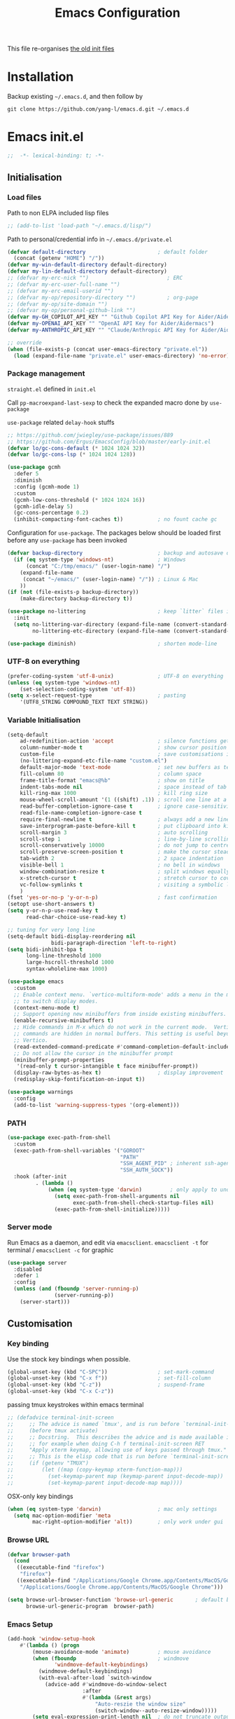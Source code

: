 #+TITLE: Emacs Configuration
#+OPTIONS: toc:2 num:nil

This file re-organises [[https://github.com/yang-l/configurations][the old init files]]

* Installation

Backup existing =~/.emacs.d=, and then follow by

#+BEGIN_SRC
git clone https://github.com/yang-l/emacs.d.git ~/.emacs.d
#+END_SRC

* Emacs init.el

#+BEGIN_SRC emacs-lisp
;;  -*- lexical-binding: t; -*-
#+END_SRC

** Initialisation

*** Load files

Path to non ELPA included lisp files
#+BEGIN_SRC emacs-lisp
;; (add-to-list 'load-path "~/.emacs.d/lisp/")
#+END_SRC

Path to personal/credential info in =~/.emacs.d/private.el=
#+BEGIN_SRC emacs-lisp
(defvar default-directory                       ; default folder
  (concat (getenv "HOME") "/"))
(defvar my-win-default-directory default-directory)
(defvar my-lin-default-directory default-directory)
;; (defvar my-erc-nick "")                         ; ERC
;; (defvar my-erc-user-full-name "")
;; (defvar my-erc-email-userid "")
;; (defvar my-op/repository-directory "")          ; org-page
;; (defvar my-op/site-domain "")
;; (defvar my-op/personal-github-link "")
(defvar my-GH_COPILOT_API_KEY "" "Github Copilot API Key for Aider/Aidermacs")
(defvar my-OPENAI_API_KEY "" "OpenAI API Key for Aider/Aidermacs")
(defvar my-ANTHROPIC_API_KEY "" "Claude/Anthropic API Key for Aider/Aidermacs")

;; override
(when (file-exists-p (concat user-emacs-directory "private.el"))
  (load (expand-file-name "private.el" user-emacs-directory) 'no-error))
#+END_SRC

*** Package management

=straight.el= defined in =init.el=

Call =pp-macroexpand-last-sexp= to check the expanded macro done by =use-package=

=use-package= related =delay-hook= stuffs

#+BEGIN_SRC emacs-lisp
;; https://github.com/jwiegley/use-package/issues/889
;; https://github.com/Ergus/EmacsConfig/blob/master/early-init.el
(defvar lo/gc-cons-default (* 1024 1024 32))
(defvar lo/gc-cons-lsp (* 1024 1024 128))
#+END_SRC

#+BEGIN_SRC emacs-lisp
(use-package gcmh
  :defer 5
  :diminish
  :config (gcmh-mode 1)
  :custom
  (gcmh-low-cons-threshold (* 1024 1024 16))
  (gcmh-idle-delay 5)
  (gc-cons-percentage 0.2)
  (inhibit-compacting-font-caches t))           ; no fount cache gc
#+END_SRC

Configuration for =use-package=. The packages below should be loaded first before any =use-package= has been invoked

#+BEGIN_SRC emacs-lisp
(defvar backup-directory                        ; backup and autosave directory
  (if (eq system-type 'windows-nt)              ; Windows
      (concat "C:/tmp/emacs/" (user-login-name) "/")
    (expand-file-name
     (concat "~/emacs/" (user-login-name) "/")) ; Linux & Mac
    ))
(if (not (file-exists-p backup-directory))
    (make-directory backup-directory t))

(use-package no-littering                       ; keep `litter` files in one location
  :init
  (setq no-littering-var-directory (expand-file-name (convert-standard-filename "cache/var/") backup-directory)
        no-littering-etc-directory (expand-file-name (convert-standard-filename "cache/etc/") backup-directory)))

(use-package diminish)                          ; shorten mode-line
#+END_SRC

*** UTF-8 on everything

#+BEGIN_SRC emacs-lisp
(prefer-coding-system 'utf-8-unix)              ; UTF-8 on everything
(unless (eq system-type 'windows-nt)
    (set-selection-coding-system 'utf-8))
(setq x-select-request-type                     ; pasting
    '(UTF8_STRING COMPOUND_TEXT TEXT STRING))
#+END_SRC

*** Variable Initialisation

#+BEGIN_SRC emacs-lisp
(setq-default
    ad-redefinition-action 'accept              ; silence functions getting redefined messages
    column-number-mode t                        ; show cursor position
    custom-file                                 ; save customisations into a sibling file
    (no-littering-expand-etc-file-name "custom.el")
    default-major-mode 'text-mode               ; set new buffers as text files
    fill-column 80                              ; column space
    frame-title-format "emacs@%b"               ; show on title
    indent-tabs-mode nil                        ; space instead of tab
    kill-ring-max 1000                          ; kill ring size
    mouse-wheel-scroll-amount '(1 ((shift) .1)) ; scroll one line at a time
    read-buffer-completion-ignore-case t        ; ignore case-sensitivity
    read-file-name-completion-ignore-case t
    require-final-newline t                     ; always add a new line at the end of a file
    save-interprogram-paste-before-kill t       ; put clipboard into killring
    scroll-margin 3                             ; auto scrolling
    scroll-step 1                               ; line-by-line scrolling
    scroll-conservatively 10000                 ; do not jump to centre point in the window
    scroll-preserve-screen-position t           ; make the cursor steady when scrolling
    tab-width 2                                 ; 2 space indentation
    visible-bell 1                              ; no bell in windows
    window-combination-resize t                 ; split windows equally
    x-stretch-cursor t                          ; stretch cursor to cover wide characters
    vc-follow-symlinks t                        ; visiting a symbolic link to a file under version control
    )
(fset 'yes-or-no-p 'y-or-n-p)                   ; fast confirmation
(setopt use-short-answers t)
(setq y-or-n-p-use-read-key t
      read-char-choice-use-read-key t)

;; tuning for very long line
(setq-default bidi-display-reordering nil
              bidi-paragraph-direction 'left-to-right)
(setq bidi-inhibit-bpa t
      long-line-threshold 1000
      large-hscroll-threshold 1000
      syntax-wholeline-max 1000)

(use-package emacs
  :custom
  ;; Enable context menu. `vertico-multiform-mode' adds a menu in the minibuffer
  ;; to switch display modes.
  (context-menu-mode t)
  ;; Support opening new minibuffers from inside existing minibuffers.
  (enable-recursive-minibuffers t)
  ;; Hide commands in M-x which do not work in the current mode.  Vertico
  ;; commands are hidden in normal buffers. This setting is useful beyond
  ;; Vertico.
  (read-extended-command-predicate #'command-completion-default-include-p)
  ;; Do not allow the cursor in the minibuffer prompt
  (minibuffer-prompt-properties
   '(read-only t cursor-intangible t face minibuffer-prompt))
  (display-raw-bytes-as-hex t)                  ; display improvement
  (redisplay-skip-fontification-on-input t))

(use-package warnings
  :config
  (add-to-list 'warning-suppress-types '(org-element)))
#+END_SRC

*** PATH

#+BEGIN_SRC emacs-lisp
(use-package exec-path-from-shell
  :custom
  (exec-path-from-shell-variables '("GOROOT"
                                    "PATH"
                                    "SSH_AGENT_PID" ; inherent ssh-agent from system
                                    "SSH_AUTH_SOCK"))
  :hook (after-init
         . (lambda ()
             (when (eq system-type 'darwin)         ; only apply to under OSX graphic and console UI
               (setq exec-path-from-shell-arguments nil
                     exec-path-from-shell-check-startup-files nil)
               (exec-path-from-shell-initialize)))))
#+END_SRC

*** Server mode

Run Emacs as a daemon, and edit via =emacsclient=. =emacsclient -t= for terminal / =emacsclient -c= for graphic

#+BEGIN_SRC emacs-lisp
(use-package server
  :disabled
  :defer 1
  :config
  (unless (and (fboundp 'server-running-p)
               (server-running-p))
    (server-start)))
#+END_SRC

** Customisation

*** Key binding

Use the stock key bindings when possible.

#+BEGIN_SRC emacs-lisp
(global-unset-key (kbd "C-SPC"))                ; set-mark-command
(global-unset-key (kbd "C-x f"))                ; set-fill-column
(global-unset-key (kbd "C-z"))                  ; suspend-frame
(global-unset-key (kbd "C-x C-z"))
#+END_SRC

passing tmux keystrokes within emacs terminal

#+BEGIN_SRC emacs-lisp
;; (defadvice terminal-init-screen
;;     ;; The advice is named `tmux', and is run before `terminal-init-screen' runs.
;;     (before tmux activate)
;;     ;; Docstring.  This describes the advice and is made available inside emacs;
;;     ;; for example when doing C-h f terminal-init-screen RET
;;     "Apply xterm keymap, allowing use of keys passed through tmux."
;;     ;; This is the elisp code that is run before `terminal-init-screen'.
;;     (if (getenv "TMUX")
;;         (let ((map (copy-keymap xterm-function-map)))
;;           (set-keymap-parent map (keymap-parent input-decode-map))
;;           (set-keymap-parent input-decode-map map))))
#+END_SRC

OSX-only key bindings

#+BEGIN_SRC emacs-lisp
(when (eq system-type 'darwin)                  ; mac only settings
  (setq mac-option-modifier 'meta
        mac-right-option-modifier 'alt))        ; only work under gui
#+END_SRC

*** Browse URL

#+BEGIN_SRC emacs-lisp
(defvar browser-path
  (cond
   ((executable-find "firefox")
    "firefox")
   ((executable-find "/Applications/Google Chrome.app/Contents/MacOS/Google Chrome")
    "/Applications/Google Chrome.app/Contents/MacOS/Google Chrome")))

(setq browse-url-browser-function 'browse-url-generic       ; default browser
      browse-url-generic-program  browser-path)
#+END_SRC

*** Emacs Setup

#+BEGIN_SRC emacs-lisp
(add-hook 'window-setup-hook
    #'(lambda () (progn
        (mouse-avoidance-mode 'animate)         ; mouse avoidance
        (when (fboundp                          ; windmove
               'windmove-default-keybindings)
          (windmove-default-keybindings)
          (with-eval-after-load `switch-window
            (advice-add #'windmove-do-window-select
                        :after
                        #'(lambda (&rest args)
                            "Auto-reszie the window size"
                            (switch-window--auto-resize-window)))))
        (setq eval-expression-print-length nil  ; do not truncate output in the echo area
              message-log-max 10000             ; increase number of lines in *Messages*
              use-dialog-box nil                ; disable usage of dialog box, and in echo area instead
              inhibit-x-resources t
              inhibit-startup-message t
              inhibit-startup-buffer-menu t
              use-file-dialog nil)
    )))
(dolist
    (hook
     (list
      'term-exec-hook
      ))
  (add-hook hook #'redraw-display))             ; force redraw
(add-hook 'window-setup-hook
          #'(lambda ()
            (toggle-frame-fullscreen)           ; fullscreen
            (toggle-frame-maximized))           ; maximised
          t)
(when (daemonp)                                 ; when calling "emacsclient -c -n" under daemon
  (add-hook 'after-make-frame-functions
            #'(lambda (frame)
              (when (display-graphic-p frame)
                (toggle-frame-fullscreen)       ; fullscreen
                (toggle-frame-maximized)        ; maximised
                ))
            ))
; https://blog.d46.us/advanced-emacs-startup/
(add-hook 'emacs-startup-hook
          #'(lambda ()
            (message "Emacs ready in %s with %d garbage collections."
                     (format "%.2f seconds"
                             (float-time
                              (time-subtract after-init-time before-init-time)))
                     gcs-done)))

(run-with-idle-timer 2 nil #'(lambda () (with-eval-after-load `gcmh (setq gcmh-high-cons-threshold lo/gc-cons-default))))    ; https://www.reddit.com/r/emacs/comments/3kqt6e/2_easy_little_known_steps_to_speed_up_emacs_start/

; https://emacs.stackexchange.com/questions/32150/how-to-add-a-timestamp-to-each-entry-in-emacs-messages-buffer
(advice-add 'message :before                    ; add timestamp in *Messages* buffer
            #'(lambda (&rest args)
                "Advice to run before `message' that prepends a timestamp to each message."
                (if message-log-max
                    (let ((deactivate-mark nil)
                          (inhibit-read-only t))
                      (with-current-buffer "*Messages*"
                        (goto-char (point-max))
                        (if (not (bolp))
                            (newline))
                        (insert (format-time-string "[%F %T.%3N %:z] ")))))
                ))

(unless (display-graphic-p) (mouse-wheel-mode 0))   ; disable 'mouse-wheel-mode' under character-based terminal
#+END_SRC

*** Folder

**** Default folder

#+BEGIN_SRC emacs-lisp
(setq default-directory
    (if (eq system-type 'windows-nt)
        my-win-default-directory                ; Win
    my-lin-default-directory                    ; Linux/Mac
    ))
#+END_SRC

**** Emacs backup folder

#+BEGIN_SRC emacs-lisp
(setq backup-directory-alist `((".*" . ,backup-directory))
      auto-save-list-file-prefix backup-directory
      auto-save-file-name-transforms `((".*" ,backup-directory t)))
(setq make-backup-files t                       ; backup of a file the first time it is saved.
      backup-by-copying t                       ; don't clobber symlinks
      version-control t                         ; version numbers for backup files
      delete-old-versions t                     ; delete excess backup files silently
      kept-old-versions 5                       ; oldest versions to keep when a new numbered backup is made (default: 2)
      kept-new-versions 15                      ; newest versions to keep when a new numbered backup is made (default: 2)
      auto-save-default t                       ; auto-save every buffer that visits a file
      auto-save-timeout 10                      ; number of seconds idle time before auto-save (default: 30)
      auto-save-interval 200                    ; number of keystrokes between auto-saves (default: 300)
      vc-make-backup-files t                    ; backup versioned files
      )
; ignore file backups @ http://stackoverflow.com/questions/482256/
(defvar my-backup-ignore-regexps (list "\\.vcf$" "\\.gpg$")
  "*List of filename regexps to not backup")
(defun my-backup-enable-p (name)
  "Filter certain file backups"
  (when (normal-backup-enable-predicate name)
    (let ((backup t))
      (mapc (lambda (re)
              (setq backup (and backup (not (string-match re name)))))
            my-backup-ignore-regexps)
      backup)))
(setq backup-enable-predicate 'my-backup-enable-p)
#+END_SRC

Note - the =.#foo= files are file locks, and =#foo#= files are cached for auto-save [[https://www.reddit.com/r/emacs/comments/65o3ik/comment/dgbxzdx/?utm_source=share&utm_medium=web2x&context=3][(info]])

**** Minibuffer backup

savehist - save the minibuffer histories

#+BEGIN_SRC emacs-lisp
(use-package savehist
  :defer 0.5
  :hook (window-setup . (lambda () (savehist-mode 1)))
  :config
  (setq-default savehist-additional-variables '(kill-ring search-ring regexp-search-ring extended-command-history)
                savehist-autosave-interval 60
                history-length 10000))
#+END_SRC

**** Create missing parent directories

#+BEGIN_SRC emacs-lisp
(defun create-non-existent-directory ()
  (let ((parent-directory (file-name-directory buffer-file-name)))
    (when (and (not (file-exists-p parent-directory))
               (y-or-n-p (format "Directory `%s' does not exist! Create it?" parent-directory)))
      (make-directory parent-directory t))))
(add-to-list 'find-file-not-found-functions #'create-non-existent-directory)
#+END_SRC

*** Buildin Mode Setting

**** Abbrev Mode

#+BEGIN_SRC emacs-lisp
(use-package abbrev
  :disabled
  :bind (("M-/"   . dabbrev-completion)
         ("C-M-/" . dabbrev-expand))
  :diminish
  :straight (:type built-in)
  :custom
  (save-abbrevs 'silently)
  (dabbrev-ignored-buffer-regexps '("\\.\\(?:pdf\\|jpe?g\\|png\\)\\'"))
  :config (if (file-exists-p abbrev-file-name) (quietly-read-abbrev-file)))
#+END_SRC

**** Auto-compression                                              :EMACS:

Open compressed files on the fly

#+BEGIN_SRC emacs-lisp
(use-package jka-cmpr-hook
  :hook (window-setup . auto-compression-mode)
  :straight (:type built-in))
#+END_SRC

**** Case

#+BEGIN_SRC emacs-lisp
(cl-loop for fn in '(downcase-region            ; enable commands
                     upcase-region
                     erase-buffer)
        do (put fn 'disabled nil))
#+END_SRC

**** Comint

Command interpreter

#+BEGIN_SRC emacs-lisp
(use-package comint
  :disabled
  :hook (comint-mode . (lambda () (setq comint-scroll-show-maximum-output nil)))
  :straight (:type built-in))
#+END_SRC

**** Dired                                                          :FILE:

#+BEGIN_SRC emacs-lisp
(use-package dired
  :disabled
  :straight (:type built-in)
  :config
  (load "dired-x")
  ;; http://emacswiki.org/emacs/DiredOmitMode
  (setq-default dired-omit-files-p t)
  (setq dired-omit-files
        (concat dired-omit-files "\\|^\\..+$"))

  (when (string= system-type "darwin")
    (setq dired-use-ls-dired nil))

  ;; http://ann77.emacser.com/Emacs/EmacsDiredExt.html
  ;; 排序功能
  (make-local-variable  'dired-sort-map)
  (setq dired-sort-map (make-sparse-keymap))
  (define-key dired-mode-map "s" dired-sort-map)
  (define-key dired-sort-map "s"
    '(lambda () "sort by Size"
       (interactive) (dired-sort-other (concat dired-listing-switches "S"))))
  (define-key dired-sort-map "x"
    '(lambda () "sort by eXtension"
       (interactive) (dired-sort-other (concat dired-listing-switches "X"))))
  (define-key dired-sort-map "t"
    '(lambda () "sort by Time"
       (interactive) (dired-sort-other (concat dired-listing-switches "t"))))
  (define-key dired-sort-map "n"
    '(lambda () "sort by Name"
       (interactive) (dired-sort-other (concat dired-listing-switches ""))))

  ;; http://www.emacswiki.org/emacs/DiredSortDirectoriesFirst
  (defun mydired-sort ()
    "Sort dired listings with directories first."
    (save-excursion
      (let (buffer-read-only)
        (forward-line 2) ;; beyond dir. header
        (sort-regexp-fields t "^.*$" "[ ]*." (point) (point-max)))
      (set-buffer-modified-p nil)))
  (defadvice dired-readin
      (after dired-after-updating-hook first () activate)
    "Sort dired listings with directories first before adding marks."
    (mydired-sort))

  ;; single buffer
  (put 'dired-find-alternate-file 'disabled nil)
  ;; http://www.emacswiki.org/emacs/DiredReuseDirectoryBuffer
  (define-key dired-mode-map (kbd "^")
    (lambda () (interactive) (find-alternate-file "..")))
  ;; http://ergoemacs.org/emacs/emacs_dired_tips.html
  (define-key dired-mode-map (kbd "<return>")
    'dired-find-alternate-file)

  ;; copy split windows
  ;; C-o / C-0 o to paste the original filename
  ;; https://appsmth.appspot.com/smth/subject/Emacs/94609
  (setq dired-dwim-target t)

  (setq dired-recursive-deletes 'top            ; recursive delection
        dired-recursive-copies 'always)         ; recursive copy

  (defadvice shell-command                      ; allow running multiple async commands simultaneously
      (after shell-in-new-buffer
             (command &optional output-buffer error-buffer))
    (when (get-buffer "*Async Shell Command*")
      (with-current-buffer "*Async Shell Command*"
        (rename-uniquely))))
  (ad-activate 'shell-command)
  )
#+END_SRC

**** Ediff                                                          :FILE:

Call =ediff= or =ediff3= in Emace for file comparisons

#+BEGIN_SRC emacs-lisp
(use-package ediff
  :commands (ediff ediff3)
  :hook ((ediff-before-setup . (lambda () (setq ediff-saved-window-configuration (current-window-configuration))))
         (ediff-startup . (lambda ()
                            ;; Shrink control buffer to fit content
                            (when (window-live-p ediff-control-window)
                              (with-selected-window ediff-control-window
                                (shrink-window-if-larger-than-buffer)
                                ;; Prevent window from being resized
                                (setq window-size-fixed 'height))))))
  :custom
  ;; horizontal window split
  (ediff-split-window-function 'split-window-horizontally)
  (ediff-merge-split-window-function 'split-window-vertically)
  (ediff-window-setup-function 'ediff-setup-windows-plain)
  :init
  (let ((restore-window-configuration
         (lambda ()
           (set-window-configuration ediff-saved-window-configuration))))
    (add-hook 'ediff-quit-hook restore-window-configuration 'append)
    (add-hook 'ediff-suspend-hook restore-window-configuration 'append))
  )
#+END_SRC

**** GnuTLS

#+BEGIN_SRC emacs-lisp
(use-package gnutls
  :disabled
  :config
  (setq-default gnutls-verify-error t)          ; check tls/ssl
  (cond
   ((string-equal system-type "darwin")         ; Mac OS X
    (progn
      (add-to-list 'gnutls-trustfiles "/private/etc/ssl/cert.pem")
      )))
  )
#+END_SRC

**** Hideshow                                                       :CODE:

Code folding

#+BEGIN_SRC emacs-lisp
(use-package hideshow
  :disabled
  :diminish hs-minor-mode
  :hook ((prog-mode) . hs-minor-mode))
#+END_SRC

**** HL                                                            :EMACS:

Highlight the current line

#+BEGIN_SRC emacs-lisp
(use-package hl-line
  :hook (window-setup . global-hl-line-mode)
  :init
  (custom-set-faces
   '(hl-line ((nil (:background "gray22"))))))
#+END_SRC

**** Imenu

#+BEGIN_SRC emacs-lisp
(use-package imenu
  :disabled
  :config
  (set-default 'imenu-auto-rescan t))           ; automatic buffer rescan
#+END_SRC

**** Line Numbering

new line number mode since Emacs 26

#+BEGIN_SRC emacs-lisp
(use-package display-line-numbers
  :hook ((prog-mode org-mode text-mode) . display-line-numbers-mode)
  :custom
  (display-line-numbers-type 'relative)
  (display-line-numbers-width-start t)
  :config
  (set-face-foreground 'line-number "#5c5c5c")
  (set-face-background 'line-number-current-line "#000000")
  (set-face-foreground 'line-number-current-line "#ababab"))
#+END_SRC

**** Makefile                                                :PROGRAMMING:

build automation

#+BEGIN_SRC emacs-lisp
(use-package make-mode
  :mode (("\\Makefile\\'" . makefile-mode)
         ("\\.mk\\'"      . makefile-mode)))
#+END_SRC

**** Markdown                                            :MARKUP_LANGUAGE:

Markup language often for readme

#+BEGIN_SRC emacs-lisp
(use-package markdown-mode
  :commands (markdown-mode gfm-mode)
  :mode (("README\\.md\\'" . gfm-mode)
         ("\\.md\\'" . markdown-mode)
         ("\\.markdown\\'" . markdown-mode))
  :init (setq markdown-command "multimarkdown")
  :custom
  (markdown-fontify-code-blocks-natively t)
  )
#+END_SRC

**** Narrowing

#+BEGIN_SRC emacs-lisp
(cl-loop for fn in '(narrow-to-defun            ; enable commands
                     narrow-to-page
                     narrow-to-region)
        do (put fn 'disabled nil))
#+END_SRC

**** re-builder                                                    :REGEX:

#+BEGIN_SRC emacs-lisp
(use-package re-builder
  :commands re-builder
  :custom (reb-re-syntax 'string))
#+END_SRC

**** Shell & Term

#+BEGIN_SRC emacs-lisp
(with-eval-after-load `shell (setq-default shell-dirtrackp nil)); disable global 'shell-dirtrack-mode'
#+END_SRC

***** vterm                                                    :TERMINAL:

Terminal emulator inside Emacs

`vterm-copy-mode` to scroll

#+BEGIN_SRC emacs-lisp
(use-package vterm
  :bind (:map vterm-mode-map                    ; `C-h k` for key sequence
              ("DEL" . vterm-send-backspace)
              ("<deletechar>" . vterm-send-delete))
  :commands vterm)

(use-package vterm-toggle
  :disabled
  :custom
  (vterm-toggle-scope 'project)
  (vterm-toggle-hide-method 'reset-window-configration)
  :hook
  (vterm-toggle-show . meow-insert-mode))
#+END_SRC

**** saveplace                                                     :EMACS:

#+BEGIN_SRC emacs-lisp
(use-package saveplace
  :defer 0.5
  :init (setq save-place-file (expand-file-name "saveplace" no-littering-var-directory))
  :hook (after-init . save-place-mode))
#+END_SRC

**** simple.el                                                     :EMACS:

#+BEGIN_SRC emacs-lisp
(use-package simple
  :diminish visual-line-mode
  :hook (window-setup
         . (lambda()
               (run-with-idle-timer
                2 nil
                #'(lambda ()
                    (visual-line-mode)          ; soft line warpping
                    (size-indication-mode)))))  ; show total buffer size
  :straight (:type built-in))
#+END_SRC

**** Tramp

=M-x tramp-cleanup-all-connections= - flush remote connections

#+BEGIN_SRC emacs-lisp
(use-package tramp
  :init (autoload #'tramp-register-crypt-file-name-handler "tramp-crypt")
  :config
  (setq tramp-default-method "ssh"              ; faster than the default scp
        tramp-use-connection-share nil)
  (add-to-list 'tramp-remote-path 'tramp-own-remote-path)
  (tramp-set-completion-function
   "ssh"
   '((tramp-parse-sconfig "~/.ssh/config")
     ))
  (add-to-list 'backup-directory-alist          ; local backup directory for remote files
               (cons tramp-file-name-regexp (expand-file-name backup-directory)))
  )
#+END_SRC

**** uniquify

#+BEGIN_SRC emacs-lisp
(use-package uniquify
  :defer 2
  :straight (:type built-in)
  :custom
  (uniquify-buffer-name-style 'post-forward)
  )
#+END_SRC

**** view-mode

Buffer readonly mode

#+BEGIN_SRC emacs-lisp
(use-package view
  :bind([remap read-only-mode] . view-mode))    ; C-x C-q
#+END_SRC

**** which-func

#+BEGIN_SRC emacs-lisp
(use-package which-func
  :hook ((prog-mode) .
         (lambda ()
           (run-with-idle-timer
            5 nil
            #'(lambda ()
                (unless (bound-and-true-p lsp-mode)
                  (which-function-mode))))))
  :custom (which-func-unknown "⊥"))
#+END_SRC

**** winner-mode                                                   :EMACS:

Undo Emacs window changes

#+BEGIN_SRC emacs-lisp
(use-package winner :hook (window-setup . winner-mode))
#+END_SRC

**** ZapUpToChar

#+BEGIN_SRC emacs-lisp
(use-package misc
  :commands zap-up-to-char
  :bind ([remap zap-to-char] . zap-up-to-char)  ; M-z
  :straight (:type built-in))
#+END_SRC

*** Style

**** Font

Emacs GUI font settings - https://emacs-china.org/t/emacs/15676

#+BEGIN_SRC emacs-lisp
(when (display-graphic-p)
  (add-hook
   'window-setup-hook
   #'(lambda ()
       (cond
        ((eq system-type 'windows-nt)           ; Win
         (set-face-attribute 'default nil :font "Consolas:antialias=natural" :height 100))
        ((eq system-type 'gnu/linux)            ; Linux
         (cond
          ((find-font (font-spec :name "Terminus"))
           (set-face-attribute 'default nil :font "Terminus" :height 120))
          ((find-font (font-spec :maker "misc"
                                 :family "fixed"
                                 :widthtype "normal"
                                 :pixels "14"
                                 :height "130"
                                 :horiz "75"
                                 :vert "75"
                                 ))             ; fallback to "7x14" bitmap
           ; 7x14 / -misc-fixed-medium-r-normal--14-130-75-75-c-70-iso8859-1
           (set-face-attribute 'default nil :font "7x14"))
          )
         (when (member "WenQuanYi Zen Hei Sharp" (font-family-list))
           (set-fontset-font "fontset-default"  ; 中文字体
                             'han '("WenQuanYi Zen Hei Sharp" . "unicode-bmp"))))
        ((eq system-type 'darwin)               ; macOS
         (set-face-attribute 'default nil :font "Maple Mono Normal NL CN" :height 135))
        (t                                      ; default
         (when (member "Monaco" (font-family-list))
           (set-face-attribute 'default nil :font "Monaco" :height 120)))
        ))))

(when (daemonp)                                 ; for emacsclient -c
  (add-hook 'after-make-frame-functions
            #'(lambda (frame)
                (select-frame frame)
                (cond
                 ((eq system-type 'darwin)      ; macOS
                  (set-face-attribute 'default nil :font "Maple Mono Normal NL CN" :height 135))
                 (t                             ; default
                  (when (member "Monaco" (font-family-list))
                    (set-face-attribute 'default nil :font "Monaco" :height 120)))
                 ))))
#+END_SRC

**** Theme

Spacemacs dark theme

#+BEGIN_SRC emacs-lisp
(use-package spacemacs-theme
  :hook (window-setup . (lambda () (load-theme 'spacemacs-dark t nil)))
  :init
  (custom-set-variables
   '(spacemacs-theme-custom-colors
     '((border . "#4f4f4f"))))

  (when (eq system-type 'darwin)                ; mac only
    (defun my/setup-theme ()
      (when (and (display-graphic-p)            ; gui only
                 (eq (window-system) 'ns))      ; emacs ns port
        (setq x-colors (ns-list-colors)         ; fix macports emacs-app port bug
              ns-use-thin-smoothing t)))

    (add-hook 'window-setup-hook #'my/setup-theme)
    (when (daemonp)                             ; for emacsclient -c
      (add-hook 'after-make-frame-functions
                #'(lambda (frame)
                    (with-selected-frame frame #'(my/setup-theme)))))))
#+END_SRC

**** Transparent

#+BEGIN_SRC emacs-lisp
(set-frame-parameter
    (selected-frame) 'alpha '(98 98))
#+END_SRC

** Development

#+BEGIN_SRC emacs-lisp
(defun modes/prog-mode ()
    "prog-mode hook"
    (setq
        compilation-ask-about-save nil          ; save before compiling
        compilation-always-kill t               ; always kill old compile processes before
                                                ; starting the new one
        compilation-scroll-output 'first-error  ; Automatically scroll to first error
      )
    (goto-address-prog-mode)                    ; highlight URL
    (push '(">=" . ?≥) prettify-symbols-alist)  ; prettify symbols
    (push '("<=" . ?≤) prettify-symbols-alist)
    (push '("delta" . ?Δ) prettify-symbols-alist)
    (prettify-symbols-mode)
    (local-set-key (kbd "RET") 'newline-and-indent)

    ; (defconst intellij-java-style               ; coding style
    ;   '((c-basic-offset . 4)
    ;     (c-comment-only-line-offset . (0 . 0))
    ;     (c-offsets-alist
    ;      .
    ;      ((inline-open . 0)
    ;       (topmost-intro-cont    . +)
    ;       (statement-block-intro . +)
    ;       (knr-argdecl-intro     . +)
    ;       (substatement-open     . +)
    ;       (substatement-label    . +)
    ;       (case-label            . +)
    ;       (label                 . +)
    ;       (statement-case-open   . +)
    ;       (statement-cont        . ++)
    ;       (arglist-intro         . 0)
    ;       (arglist-cont-nonempty . ++)
    ;       (arglist-close         . --)
    ;       (inexpr-class          . 0)
    ;       (access-label          . 0)
    ;       (inher-intro           . ++)
    ;       (inher-cont            . ++)
    ;       (brace-list-intro      . +)
    ;       (func-decl-cont        . ++))))
    ;   "Elasticsearch's Intellij Java Programming Style")
    ; (c-add-style "intellij" intellij-java-style)
    )
(add-hook 'prog-mode-hook 'modes/prog-mode)
(add-hook 'before-save-hook #'delete-trailing-whitespace)   ; remove trailing whitespace

(use-package quickrun :commands (quickrun quickrun-region quickrun-shell))
#+END_SRC

Respect to the =.editorconfig= file in a project

#+BEGIN_SRC emacs-lisp
(use-package editorconfig :diminish editorconfig-mode :hook (prog-mode . (lambda () (editorconfig-mode 1))))
#+END_SRC

*** apheleia                                           :EDITING::FORMATTER:

#+BEGIN_SRC emacs-lisp
(use-package apheleia :disabled :diminish apheleia-mode :hook (prog-mode . apheleia-mode))
#+END_SRC

*** separedit                                               :COMMENT::CODE:

#+BEGIN_SRC emacs-lisp
(use-package separedit
  :bind (:map prog-mode-map
              ("C-c \"" . separedit))
  :custom
  (separedit-continue-fill-column t)
  (separedit-default-mode 'markdown-mode)
  (separedit-preserve-string-indentation t)
  (separedit-remove-trailing-spaces-in-comment t)
  (separedit-write-file-when-execute-save t)
  :hook (separedit-buffer-creation . auto-fill-mode))
#+END_SRC

*** treesit/tree-sitter                                     :PARSING::CODE:

Available in Emacs 29+

#+begin_src emacs-lisp
(use-package treesit
  :config
  (add-hook 'bash-ts-mode-hook       #'(lambda () (run-hooks #'sh-mode-hook)))
  (add-hook 'go-ts-mode-hook         #'(lambda () (run-hooks #'go-mode-hook)))
  (add-hook 'json-ts-mode-hook       #'(lambda () (run-hooks #'json-mode-hook)))
  (add-hook 'python-ts-mode-hook     #'(lambda () (run-hooks #'python-mode-hook)))
  (add-hook 'typescript-ts-mode-hook #'(lambda () (run-hooks #'typescript-mode-hook)))
  (add-hook 'yaml-ts-mode-hook       #'(lambda () (run-hooks #'yaml-mode-hook)))
  :custom (treesit-font-lock-level 4)
  :init
  (add-to-list 'major-mode-remap-alist '(go-mode         . go-ts-mode))
  (add-to-list 'major-mode-remap-alist '(json-mode       . json-ts-mode))
  (add-to-list 'major-mode-remap-alist '(python-mode     . python-ts-mode))
  (add-to-list 'major-mode-remap-alist '(sh-mode         . bash-ts-mode))
  (add-to-list 'major-mode-remap-alist '(typescript-mode . typescript-ts-mode))
  (add-to-list 'major-mode-remap-alist '(yaml-mode       . yaml-ts-mode))
  :straight (:type built-in))
#+end_src

**** turbo-log                                                    :LOGGING:

#+BEGIN_SRC emacs-lisp
(use-package turbo-log
  :after (:any go-mode typescript-mode)
  :straight '(turbo-log :host github
                        :branch "master"
                        :repo "artawower/turbo-log.el")
  :custom
  (turbo-log-allow-insert-without-treesit-p t)
  (turbo-log-msg-format-template "\"%s\""))
#+END_SRC

*** Git

**** git-gutter

#+BEGIN_SRC emacs-lisp
(use-package git-gutter
  :diminish git-gutter-mode
  :hook ((prog-mode org-mode)
         . (lambda ()
             (run-with-idle-timer
              3 nil #'(lambda () (git-gutter-mode)))))
  :custom
  (git-gutter:update-interval 0.1)
  :config
  (custom-set-variables                         ; backend
   '(git-gutter:handled-backends (quote (git)))))
#+END_SRC

**** magit

#+BEGIN_SRC emacs-lisp
(use-package magit
  :bind ("C-x g" . magit-status)
  :config
  (setq magit-completing-read-function
        (quote magit-builtin-completing-read)
        magit-diff-refine-hunk t)               ; highlight changes

  ;; full screen magit-status
  (defun magit-status--magit-fullscreen (orig-fun &rest args)
    (window-configuration-to-register :magit-fullscreen)
    (apply orig-fun args)
    (delete-other-windows))
  (advice-add 'magit-status :around #'magit-status--magit-fullscreen)
  )

(use-package autorevert :diminish auto-revert-mode :hook (after-init . global-auto-revert-mode))
#+END_SRC

*** Web

web-mode

#+BEGIN_SRC emacs-lisp
(use-package web-mode
  :mode ("\\.html\\'" . web-mode)
  :custom (web-mode-enable-css-colorization t))
#+END_SRC

*** Scripting

#+BEGIN_SRC emacs-lisp
(add-hook 'after-save-hook                      ; make shell script executable on save
    'executable-make-buffer-file-executable-if-script-p)
#+END_SRC

**** Emacs Lisp

#+BEGIN_SRC emacs-lisp
(use-package eldoc
  :diminish eldoc-mode
  :hook ((eval-expression-minibuffer-setup prog-mode) . eldoc-mode) ; show eldoc for 'Eval:'
  :init
  (global-eldoc-mode -1)                                            ; ignore eldoc globally
  :config
  (setq eldoc-idle-delay 0.2))
#+END_SRC

**** Groovy

#+BEGIN_SRC emacs-lisp
(use-package groovy-mode :disabled :mode "\\.groovy\\'\\|\\.gradle\\'")
#+END_SRC

*** Infrastructure

**** ansiable

#+BEGIN_SRC emacs-lisp
(use-package ansible :disabled :diminish ansible :hook (yaml-mode . ansible))
#+END_SRC

**** es-mode

#+BEGIN_SRC emacs-lisp
(use-package es-mode :disabled :config (setq es-always-pretty-print t))
#+END_SRC

**** jinja2

#+BEGIN_SRC emacs-lisp
(use-package jinja2-mode :disabled)
#+END_SRC

**** json                                                             :LSP:

#+BEGIN_SRC emacs-lisp
(use-package json-mode :mode ("\\.json.erb\\'" . json-mode))
#+END_SRC

**** nix-mode

#+BEGIN_SRC emacs-lisp
(use-package nix-mode :mode "\\.nix\\'")
#+END_SRC

**** puppet-mode

#+BEGIN_SRC emacs-lisp
(use-package puppet-mode :disabled)
#+END_SRC

**** restclient

Explore and test HTTP REST webservices

#+BEGIN_SRC emacs-lisp
(use-package restclient
  :mode ("\\.\\(http\\|https\\|rest\\)$" . restclient-mode)
  :config
  (defun restclient-ignore-ssl ()
    "Ignore SSL verification. Identical to \=curl -k\="
    (interactive)
    (custom-reevaluate-setting 'gnutls-verify-error)
    (make-local-variable 'gnutls-verify-error)
    (setq gnutls-verify-error nil)
    )
  )
#+END_SRC

**** yaml                                                            :LSP:

#+BEGIN_SRC emacs-lisp
(use-package yaml-mode
  :mode (("\\.ya?ml$"       . yaml-mode)
         ("\\.ya?ml.erb\\'" . yaml-mode)))
#+END_SRC

*** DB

#+BEGIN_SRC emacs-lisp
(add-hook 'sql-interactive-mode-hook
          #'(lambda ()
              (toggle-truncate-lines t)))       ; no line wrap when working on DB
#+END_SRC

*** C/C++

#+BEGIN_SRC emacs-lisp
;(defun modes/c-mode ()
;  "c/c++ mode hook"
;  (progn
;    (setq gdb-many-windows t)                   ; gdb

;    (local-set-key (kbd "C-c -")                ; fold tag
;                   'senator-fold-tag)
;    (local-set-key (kbd "C-c +")
;                   'senator-unfold-tag)

;    (add-to-list (make-local-variable 'company-backends)
;                 '(company-gtags company-semantic))
;    ))

;(dolist
;    (hook
;     (list
;      'c-mode-hook
;      'c++-mode-hook
;      ))
;  (add-hook hook #'modes/c-mode))
#+END_SRC

*** Programming / Scripting

**** Shared Functions

Helper function to create a Python virtualenv used for LSP servers

#+BEGIN_SRC emacs-lisp
;(dolist
;    (mode-hook
;     '(python-mode-hook))
;  (add-hook mode-hook
;    #'(lambda ()
;        (defun create-virtualenv (virtualenv-folder setup-cmd python-version requirement-file &optional version install-packages)
;          "Create a python pip based virtualenv and install packages based on the supplied requirement file"
;          (use-package pyvenv
;            :commands pyvenv-activate
;            :init
;            (defvar python-virtualenv-directory (concat backup-directory virtualenv-folder))
;            (if (not (file-exists-p python-virtualenv-directory))
;                (progn
;                  (make-directory python-virtualenv-directory t)
;                  (shell-command
;                   (concat
;                    "bash" " "
;                    (expand-file-name (concat user-emacs-directory setup-cmd)) " "
;                    (expand-file-name (concat python-virtualenv-directory)) " "
;                    python-version " "
;                    (expand-file-name (concat user-emacs-directory requirement-file))
;                    (when version (concat " " version))
;                    (when install-packages (concat " " install-packages))
;                    ))
;                  ))
;            (pyvenv-activate python-virtualenv-directory)
;            (pyvenv-tracking-mode t)
;            ))
;        )))
#+END_SRC

**** LSP

Language Server Protocol

#+BEGIN_SRC emacs-lisp
(use-package lsp-mode
  :commands (lsp lsp-deferred)
  :hook ((lsp-mode
          . (lambda ()
              (let ((lsp-keymap-prefix "C-c l"))
                #'lsp-enable-which-key-integration)
              (advice-add 'lsp-completion--enable :after
                          #'(lambda ()
                              (setq-local completion-at-point-functions
                                          (list
                                           (cape-capf-buster
                                            (cape-capf-super
                                             #'tabnine-completion-at-point
                                             #'lsp-completion-at-point)
                                            'equal)))))))
         (lsp-completion-mode
          . (lambda ()
              (setf (alist-get 'styles (alist-get 'lsp-capf completion-category-defaults))
                    '(orderless))))
         (lsp-managed-mode . lsp-modeline-diagnostics-mode)
         ((dockerfile-mode
           enh-ruby-mode
           go-mode
           js2-mode
           json-mode
           python-mode
           sh-mode
           terraform-mode
           typescript-mode
           yaml-mode) . lsp-deferred))
  :custom
  (lsp-auto-guess-root t)
  (lsp-client-packages '(lsp-bash
                         lsp-dockerfile
                         lsp-go
                         lsp-javascript
                         lsp-json
                         lsp-pyright
                         lsp-solargraph
                         lsp-terraform ; 'terraform' and 'terraform-ls' are managed by `mise`
                         lsp-yaml))
  (lsp-clients-typescript-server-args '("--stdio"))
  (lsp-completion-provider :none)               ; handled by corfu
  (lsp-idle-delay 0.7)
  (lsp-log-io nil)
  (lsp-prefer-flymake nil)
  (lsp-response-timeout 3)
  (lsp-yaml-schema-store-local-db (expand-file-name (convert-standard-filename "lsp/lsp-yaml-schemas.json") no-littering-var-directory))    ; lsp-yaml
  :config
  (define-key lsp-mode-map (kbd "C-c l") lsp-command-map)

  (with-eval-after-load `lsp-mode
    (run-with-idle-timer
     5 nil #'(lambda ()
               (with-eval-after-load `gcmh
                 (setq gcmh-high-cons-threshold lo/gc-cons-lsp)))))    ; performance tuning @ https://emacs-lsp.github.io/lsp-mode/page/performance/

  (when (derived-mode-p 'enh-ruby-mode)
    (with-eval-after-load `lsp-solargraph
      ; load libraries
      (add-to-list 'lsp-solargraph-library-directories (expand-file-name "~/.local/share/mise/installs/ruby/"))
      (add-to-list 'lsp-solargraph-library-directories
                   (concat (expand-file-name (shell-command-to-string "( git rev-parse --show-toplevel 2> /dev/null || echo $(pwd) ) | tr -d $'\n'")) "/vendor/bundle/"))
      ))

  ;; Use lsp servers from PATH installed by Nix
  (with-eval-after-load 'lsp-json (lsp-dependency 'vscode-json-languageserver `(:system ,(executable-find "vscode-json-languageserver"))))

  ;; ignore directories on lsp file watcher
  (with-eval-after-load 'lsp-mode
    (let* ((proj-root (lsp-workspace-root))
           (ignore-folders (list "[/\\\\]\\.git$"
                                 "[/\\\\]node_modules$"
                                 "[/\\\\]\\.terragrunt-cache$")))
      (when proj-root
        (dolist (folder ignore-folders)
          (dolist (f (directory-files-recursively proj-root folder t))
            (add-to-list 'lsp-file-watch-ignored-directories f))))))

  (with-eval-after-load 'lsp-go
    ;; Set Go environment for lsp-go
    (setq lsp-go-env `((GO111MODULE . "on")
                       (GOPATH . ,(concat (getenv "HOME") "/go"))
                       (GOPROXY . "https://proxy.golang.org,direct")
                       (GOSUMDB . "sum.golang.org")))
    ;; Configure gopls with proper environment variables
    (lsp-register-custom-settings
     '(("gopls.gofumpt" t)
       ("gopls.staticcheck" t))))
  )

(use-package lsp-pyright
  :after lsp-mode
  :config (when (executable-find "python3") (setq lsp-pyright-python-executable-cmd "python3")))

(use-package lsp-diagnostics :after lsp-mode :straight lsp-mode)
(use-package lsp-headerline :after lsp-mode :straight lsp-mode)
(use-package lsp-lens
  :after lsp-mode
  :straight lsp-mode
  :custom
  (lsp-lens-debounce-interval 0.5)
  (lsp-lens-enable t))
(use-package lsp-modeline
  :after lsp-mode
  :straight lsp-mode
  :custom
  (lsp-modeline-code-actions-segments	'(count icon name)))

(use-package lsp-ui
  :after (lsp-mode yasnippet)
  :bind-keymap ("C-c l" . lsp-command-map)
  :bind ((:map lsp-ui-mode-map
               ([remap xref-find-definitions] . lsp-ui-peek-find-definitions)
               ([remap xref-find-references]  . lsp-ui-peek-find-references))
         (:map lsp-command-map
               ("d f" . lsp-ui-doc-focus-frame) ; keyboard scrolling in the lsp-ui-doc popup frame, and graphic display only
               ("d u" . lsp-ui-doc-unfocus-frame)))
  :commands lsp-ui-mode
  :hook (lsp-mode . lsp-ui-mode)
  :custom
  (lsp-modeline-code-actions-enable nil)
  (lsp-ui-doc-enable nil)
  (lsp-ui-sideline-ignore-duplicate t)
  (lsp-ui-sideline-show-code-actions t)
  (lsp-ui-flycheck-list-position 'right)
  :config
  ;; https://www.reddit.com/r/emacs/comments/x1nwxi/how_to_customize_lspuisideline/
  (defun lsp-ui-sideline--compute-height nil '(height unspecified)))

(use-package lsp-ui-flycheck :after lsp-ui :defer 2 :straight lsp-ui)
(use-package lsp-ui-imenu :after lsp-ui :defer 2 :straight lsp-ui)

(use-package consult-lsp
  :after lsp-mode
  :bind (:map lsp-mode-map
              ([remap xref-find-apropos] . consult-lsp-symbols)))

(use-package lsp-treemacs
  :after lsp-mode
  :commands lsp-treemacs-errors-list
  :custom
  (lsp-treemacs-sync-mode t)
  )

(use-package dap-mode
  :disabled
  :after (lsp-mode lsp-modeline)
  :hook (python typescript-mode)
  :init
  (unless (display-graphic-p)
    (custom-set-faces
     '(dap-ui-marker-face ((t (:background "color-166"))))
     '(dap-ui-pending-breakpoint-face ((t (:background "blue" :underline "dim gray"))))
     '(dap-ui-verified-breakpoint-face ((t (:background "green" :underline "green")))))
    ))
#+END_SRC

**** Bash                                                            :LSP:

#+BEGIN_SRC emacs-lisp
(use-package sh-script
  :mode (("\\.*bashrc$"      . sh-mode)
         ("\\.*bash_profile" . sh-mode))
  :custom
  (sh-basic-offset 2)
  (sh-indent-comment t)
  :config
  ; Fixing OSX/node "Operation not permitted" - add 'node' under "Security & Privacy"
  ;; -> http://osxdaily.com/2018/10/09/fix-operation-not-permitted-terminal-error-macos/

  (run-with-idle-timer
   0.1 nil
   #'(lambda ()
       (when (derived-mode-p 'sh-mode)
           (when (eq 1 (point-max))                ; new file template
             (insert
              "#!/usr/bin/env bash\n"
              "\n"
              "set -Eeuxo pipefail\n"
              "\n"
              "err() {\n"
              "  echo \"errexit with status [$?] at line $(caller)\" >&2\n"
              "  awk 'NR>L-5 && NR<L+3 { printf \"%-5d%3s%s\\n\",NR,(NR==L?\">> \":\"\"),$0 }' L=\"$1\" \"$0\"\n"
              "}\n"
              "trap 'err $LINENO' ERR\n"
              "\n\n\n\n"
              "main() {\n"
              "  return\n"
              "}\n"
              "main \"$@\"\n"
              ))
         )))
  )
#+END_SRC

**** Dockerfile                                                      :LSP:

#+BEGIN_SRC emacs-lisp
(use-package dockerfile-mode
  :mode (("\\.dockerfile\\'" . dockerfile-mode)
         ("/Dockerfile\\(?:\\.[^/\\]*\\)?\\'" . dockerfile-mode)))
#+END_SRC

**** Go                                                              :LSP:

#+BEGIN_SRC emacs-lisp
(use-package go-mode
  :if (executable-find "go")
  :hook
  ((go-mode
    . (lambda ()
        (setq-local indent-tabs-mode t          ; go standards
                    tab-width 4
                    go-ts-mode-indent-offset 4)

        (add-hook 'before-save-hook #'(lambda ()
                                        (lsp-format-buffer)
                                        (lsp-organize-imports)))

        (when (executable-find "mise")          ; mise
          (let* ((go-path (string-trim
                           (shell-command-to-string
                            "mise where go 2>/dev/null")))
                 (go-bin (when (and go-path (file-exists-p go-path))
                           (concat go-path "/bin"))))
            (when go-bin
              (setenv "PATH" (concat go-bin ":" (getenv "PATH")))
              (setq exec-path (cons go-bin exec-path)))))

        (unless (file-exists-p (concat (expand-file-name (shell-command-to-string "( git rev-parse --show-toplevel 2> /dev/null || echo $(pwd) ) | tr -d $'\n'")) "/go.mod"))
          (setenv "GO111MODULE" "off")))))      ; turn off for one-off file
  :config
  (run-with-idle-timer
   0.1 nil
   #'(lambda ()
       (when (derived-mode-p 'go-mode)
         (when (eq 1 (point-max))               ; new file template
           (insert
            "package main\n\n"
            "import (\n"
            "\t\"bufio\"\n"
            "\t\"fmt\"\n"
            "\t\"os/exec\"\n"
            "\t\"strings\"\n"
            "\t)\n\n"
            "func main() {\n"
            "\tcmdName := `sh -c \"ls\"`\n"
            "\tcmdArgs := strings.Fields(cmdName)\n"
            "\tcmd := exec.Command(cmdArgs[0], cmdArgs[1:]...)\n\n"
            "\tstdout, err := cmd.StdoutPipe()\n"
            "\tif err != nil {\n"
            "\t\tfmt.Println(err)\n"
            "\t}\n\n"
            "\tif err = cmd.Start(); err != nil {\n"
            "\t\tfmt.Println(err)\n"
            "\t}\n\n"
            "\tscanner := bufio.NewScanner(stdout)\n"
            "\tfor scanner.Scan() {\n"
            "\t\tmsg := scanner.Text()\n"
            "\t\tfmt.Println(msg)\n"
            "\t}\n\n"
            "\tif err = cmd.Wait(); err != nil {\n"
            "\t\tfmt.Println(err)\n"
            "\t}\n"
            "}\n"))
         ))))

(use-package gotest
  :after go-mode
  :bind (:map go-mode-map
              ("C-x x f" . go-test-current-file)
              ("C-x x t" . go-test-current-test)
              ("C-x x x" . go-run))
  :commands (go-test-current-file go-test-current-test go-run))
#+END_SRC

**** Java

#+BEGIN_SRC emacs-lisp
;(defun modes/java-mode ()
;  "java mode hook"
;  (progn
;    (c-set-style "intellij" t)                  ; code style
;    (setq c-basic-offset 2)
;
;    (use-package lsp-java)                      ; Java LSP
;                                                ; check on github on how to install the server
;    ; set workspace
;    (setq lsp-java-workspace-dir (expand-file-name (concat backup-directory "jdt-workspace/"))
;          lsp-java-workspace-cache-dir (expand-file-name (concat lsp-java-workspace-dir ".cache/"))
;          lsp-java--workspace-folders
;            (list
;             ((lambda ()
;                (let ((root_dir (locate-dominating-file (expand-file-name (file-name-directory buffer-file-name)) "pom.xml")))
;                  (if root_dir
;                      (expand-file-name root_dir)
;                    (expand-file-name (file-name-directory buffer-file-name))))
;                ))
;             ))
;
;    (setq lsp-inhibit-message t
;          lsp-ui-sideline-update-mode 'point)
;
;    (lsp-java-enable)                           ; make this one the last step
;    ))
;(add-hook 'java-mode-hook #'modes/java-mode t)
#+END_SRC

**** JavaScript                                                      :LSP:

#+BEGIN_SRC emacs-lisp
(use-package js2-mode
  :interpreter "node"
  :mode (("\\.js\\'" . js2-mode))
  :custom
  (js2-basic-offset 2)
  (js2-bounce-indent-p t)
  (js2-strict-missing-semi-warning nil)
  (js2-concat-multiline-strings nil)
  (js2-include-node-externs t)
  (js2-skip-preprocessor-directives t)
  (js2-strict-inconsistent-return-warning nil))
#+END_SRC

**** Powershell

#+BEGIN_SRC emacs-lisp
;(use-package powershell
;  :config
;  (use-package lsp-pwsh
;    :after lsp-mode
;    :if (executable-find "pwsh")
;    :init
;    (setq
;     lsp-pwsh-ext-path (expand-file-name "lsp-pwsh/.cache/lsp/pwsh" no-littering-var-directory)
;     lsp-pwsh-dir (expand-file-name "PowerShellEditorServices" lsp-pwsh-ext-path)
;     lsp-pwsh-exe (executable-find "pwsh"))
;    :config
;    (lsp)
;    )
;  )
#+END_SRC

**** Python                                                          :LSP:

#+BEGIN_SRC emacs-lisp
(use-package python
  :if (executable-find "python3")
  :interpreter ("python" . python-mode)
  :mode ("\\.wsgi$" . python-mode)
  :custom
  (python-indent-guess-indent-offset t)
  (python-indent-guess-indent-offset-verbose nil)
  :config
  (setenv "PYTHONPATH" (shell-command-to-string "$SHELL --login -c 'echo -n $PYTHONPATH'"))

  (when (eq 1 (point-max))                ; new file template
    (insert
     "#!/usr/bin/env python3\n"
     "\n\n"
     "def main():\n"
     "    pass\n"
     "\n\n"
     "if __name__ == \"__main__\":\n"
     "    main()\n"
     ))

  (defun python-lsp-organise-imports ()
    "pyright does not provide source.organizeImports code action,
so using Autoflake to implement the same function"
    (interactive)
    (save-buffer)                               ; work on file only, and need to save the file first
    (shell-command (format "autoflake --remove-all-unused-imports -i %s"
                           (shell-quote-argument (buffer-file-name))))
    (revert-buffer t t t))

  (defun python-lsp-document-formatting ()
    "pyright does not provide document formatting code action,
so using Black to implement the same function"
    (interactive)
    (save-buffer)                               ; work on file only, and need to save the file first
    (shell-command (format "python -m black -q %s"
                           (shell-quote-argument (buffer-file-name))))
    (revert-buffer t t t))
  )

(use-package dap-python                         ; lsp debugger
  :disabled
  :after (python dap-mode)
  :custom (dap-python-debugger 'debugpy)
  :defer 2
  :demand t
  :straight dap-mode)
#+END_SRC

**** Ruby                                                            :LSP:

#+BEGIN_SRC emacs-lisp
(use-package enh-ruby-mode
  :mode
  (("\\.rb\\'"       . enh-ruby-mode)
   ("\\.rake\\'"     . enh-ruby-mode)
   ("Rakefile\\'"    . enh-ruby-mode)
   ("\\.gemspec\\'"  . enh-ruby-mode)
   ("\\.ru\\'"       . enh-ruby-mode)
   ("Gemfile\\'"     . enh-ruby-mode)
   ("Cheffile\\'"    . enh-ruby-mode)
   ("Vagrantfile\\'" . enh-ruby-mode))
  :custom
  (enh-ruby-add-encoding-comment-on-save nil)
  (rspec-compilation-buffer-name "*rspec-compilation*")
  (rspec-use-opts-file-when-available nil)
  (rspec-use-rake-when-possible nil)
  (ruby-insert-encoding-magic-comment nil)
  :init
  (setenv "RUBYOPT" "--jit")
  :config
  (add-to-list 'exec-path
               (concat (expand-file-name "~/.local/share/mise/installs/ruby/") (shell-command-to-string (concat "grep ruby " (expand-file-name "~/.tool-versions") " 2>/dev/null | cut -d' ' -f2 | tr -d $'\n'" )) "/bin"))
  (setenv "PATH" (concat (getenv "PATH") ":" (expand-file-name "~/.local/share/mise/installs/ruby/") (shell-command-to-string (concat "grep ruby " (expand-file-name "~/.tool-versions") " 2>/dev/null | cut -d' ' -f2 | tr -d $'\n'" )) "/bin"))
  )

(use-package inf-ruby
  :after enh-ruby-mode
  :hook (compilation-filter . inf-ruby-auto-enter)
  )

(use-package rspec-mode
  :after enh-ruby-mode
  :diminish rspec-mode
  :hook (enh-ruby-mode . rspec-mode)
  )
#+END_SRC

**** Terraform                                                       :LSP:

#+BEGIN_SRC emacs-lisp
(use-package terraform-mode
  :mode "\\.tf\\(vars\\)?\\'"
  :custom (terraform-indent-level 2)
  :ensure-system-package (terraform-ls . "mise install terraform-ls"))
#+END_SRC

**** TypeScript                                                      :LSP:

#+BEGIN_SRC emacs-lisp
(use-package typescript-mode
  :interpreter "node"
  :hook (typescript-mode . js2-minor-mode)
  :mode ("\\.tsx\\'" . typescript-mode)
  :custom
  (typescript-indent-level 2))

(use-package dap-node
  :disabled
  :after (typescript-mode dap-mode)
  :defer 2
  :straight dap-mode
  :config
  (dap-register-debug-template "node::launch::debug_current_file"
                               (list :type "node"
                                     :request "launch"
                                     :smartStep t
                                     :cwd "${workspaceFolder}"
                                     :outFiles ["${workspaceFolder}/**/*.js"]
                                     :skipFiles ["<node_internals>/**"]
                                     :program "${file}"
                                     ;; Or
                                     ;; :program "${workspaceFolder}//APP.ts" ; replace with the filename & path to debug
                                     ;; :args (list "")                       ; uncomment & replace with the arguments to program
                                     ))
  (dap-register-debug-template "node::launch::npm"
                               (list :type "node"
                                     :request "launch"
                                     :smartStep t
                                     :cwd "${workspaceFolder}"
                                     :outFiles ["${workspaceFolder}/**/*.js"]
                                     :skipFiles ["<node_internals>/**"]
                                     :runtimeExecutable "npm"
                                     :runtimeArgs ["run-script", "test"]
                                     ))
  (dap-register-debug-template "node::launch::yarn"
                               (list :type "node"
                                     :request "launch"
                                     :smartStep t
                                     :cwd "${workspaceFolder}"
                                     :outFiles ["${workspaceFolder}/**/*.js"]
                                     :skipFiles ["<node_internals>/**"]
                                     :runtimeExecutable "yarn"
                                     :runtimeArgs ["test"]
                                     )))
#+END_SRC

*** AI

**** copilot.el                                                   :github:

- Alternative - `minuet-ai.el`
- using `@github/copilot-language-server`
- Token stored under `~/.config/github-copilot/hosts.json`

#+BEGIN_SRC emacs-lisp
(use-package copilot
  :custom (copilot-idle-delay 1)
  :hook ((enh-ruby-mode
          go-mode
          python-mode
          sh-mode
          terraform-mode
          typescript-mode) . copilot-mode)
  :straight (:host github :repo "copilot-emacs/copilot.el" :files ("*.el")))
#+END_SRC

**** aidermacs

- `emigo` for v2 initiative
- get token from https://aider.chat/docs/llms/github.html#where-do-i-get-the-token, stored under `~/.config/github-copilot/apps.json`
- check GitHub Copilot [base model](https://docs.github.com/en/copilot/managing-copilot/monitoring-usage-and-entitlements/about-premium-requests#model-multipliers) setting
- Gemini and OpenRouter may provide some free models, but rate limited

#+begin_src emacs-lisp
(use-package aidermacs
  :commands aidermacs-transient-menu
  :custom
  (aidermacs-backend 'vterm)
  (aidermacs-default-chat-mode 'architect)
  (aidermacs-default-model "o3")
  ; (aidermacs-default-model "openai/gpt-4.1")
  (aidermacs-editor-model "sonnet")
  (aidermacs-extra-args '("--reasoning-effort high" "--map-tokens 2048" "--watch-files" "--code-theme solarized-dark" "--editor emacs" "--no-gitignore" "--analytics-disable"))
  :hook (aidermacs-before-run-backend
         . (lambda ()
             (if (not (string-empty-p my-OPENAI_API_KEY))           ; openai/default
                 (setenv "OPENAI_API_KEY" my-OPENAI_API_KEY)
               (when (not (string-empty-p my-GH_COPILOT_API_KEY))   ; Github Copilot
                 (setenv "OPENAI_API_BASE" "https://api.githubcopilot.com")
                 (setenv "OPENAI_API_KEY" my-GH_COPILOT_API_KEY)))
             (when (not (string-empty-p my-ANTHROPIC_API_KEY))      ; Claude
               (setenv "ANTHROPIC_API_KEY" my-ANTHROPIC_API_KEY))))
  :if (executable-find "aider")
  :init
  (with-eval-after-load 'aidermacs
    (setq aidermacs-vterm-theme-foreground-colors-plist
          (plist-put aidermacs-vterm-theme-foreground-colors-plist
                     "--user-input-color"   ; https://github.com/nashamri/spacemacs-theme/blob/2ffca41e6e9aa55d8de5c40c6fb61e0d47763b5d/spacemacs-theme.el#L157
                     "#67b11d"))))
#+end_src

**** Claude Code

Different from Claude Code which acts as an agent involving very limited coding, Aideremacs(Aider) is a pair-programming assistant to work directly with code in Emacs.

***** claude-code.el

#+BEGIN_SRC emacs-lisp
(use-package claude-code
  :straight (:type git :host github :repo "stevemolitor/claude-code.el" :branch "main" :depth 1
                   :files ("*.el" (:exclude "images/*")))
  :commands claude-code-transient
  :custom
  (claude-code-terminal-backend 'vterm)
  :ensure-system-package (claude . "npm install -g @anthropic-ai/claude-code")
  :hook (claude-code-start
         . (lambda ()
             (setq-local global-hl-line-mode nil)               ; no more last line flashing when typing
             (when (eq claude-code-terminal-backend 'vterm)
               (setq-local vterm-max-scrollback 100000)))))
#+END_SRC

***** claude-code-ide.el

#+BEGIN_SRC emacs-lisp
(use-package claude-code-ide
  :straight (:type git :host github :repo "manzaltu/claude-code-ide.el" :branch "main" :depth 1 :files ("*.el"))
  :commands claude-code-ide-menu
  :config
  ; Avoid Claude Code inputbox flickering when typing under vterm
  ; copied from https://github.com/stevemolitor/claude-code.el/blob/0197f15d592befd7d2550bb3376e983af412ba90/claude-code.el#L1426
  (defvar-local claude-code-vterm-multiline-delay 0.01)
  (defvar-local claude-code--vterm-multiline-buffer nil)
  (defvar-local claude-code--vterm-multiline-buffer-timer nil)
  (defun claude-code--vterm-multiline-buffer-filter (orig-fun process input)
    (if (not (string-match "claude-code" (buffer-name (process-buffer process))))
        (funcall orig-fun process input)
      (with-current-buffer (process-buffer process)
        (let ((has-clear-line (string-match-p "\033\\[K" input))
              (has-cursor-pos (string-match-p "\033\\[[0-9]+;[0-9]+H" input))
              (has-cursor-move (string-match-p "\033\\[[0-9]*[ABCD]" input))
              (escape-count (cl-count ?\033 input)))
          (if (or (and (>= escape-count 3)
                       (or has-clear-line has-cursor-pos has-cursor-move))
                  claude-code--vterm-multiline-buffer)
              (progn
                (setq claude-code--vterm-multiline-buffer
                      (concat claude-code--vterm-multiline-buffer input))
                (when claude-code--vterm-multiline-buffer-timer
                  (cancel-timer claude-code--vterm-multiline-buffer-timer))
                (setq claude-code--vterm-multiline-buffer-timer
                      (run-at-time claude-code-vterm-multiline-delay nil
                                   (lambda (buf)
                                     (when (buffer-live-p buf)
                                       (with-current-buffer buf
                                         (when claude-code--vterm-multiline-buffer
                                           (let ((inhibit-redisplay t)
                                                 (data claude-code--vterm-multiline-buffer))
                                             (setq claude-code--vterm-multiline-buffer nil
                                                   claude-code--vterm-multiline-buffer-timer nil)
                                             (funcall orig-fun
                                                      (get-buffer-process buf)
                                                      data))))))
                                   (current-buffer))))
            (funcall orig-fun process input))))))
  (advice-add 'vterm--filter :around #'claude-code--vterm-multiline-buffer-filter)

  (claude-code-ide-emacs-tools-setup)   ; enable mcp
  :custom
  (claude-code-ide-cli-extra-flags "--permission-mode plan")
  (claude-code-ide-focus-claude-after-ediff nil)
  (claude-code-ide-focus-on-open nil)
  :ensure-system-package (claude . "npm install -g @anthropic-ai/claude-code")
  :hook (buffer-list-update
         . (lambda ()
             (when (and (derived-mode-p 'vterm-mode)
                        (string-match "claude-code" (buffer-name)))
               (setq-local global-hl-line-mode nil)                     ; no more last line flashing when typing
               (face-remap-add-relative 'nobreak-space :underline nil)  ; remove underlines from _>_
               (balance-windows)))))
#+END_SRC

**** gptel

#+begin_src emacs-lisp
(use-package gptel
  :commands (gptel gptel-menu gptel-send)
  :config
  (add-hook 'gptel-post-response-functions 'gptel-end-of-response)
  (if (not (string-empty-p my-OPENAI_API_KEY))
      (setq gptel-api-key my-OPENAI_API_KEY)                ; openai/default
    (when (not (string-empty-p my-GH_COPILOT_API_KEY))      ; github copilot
      (setq gptel-model 'gpt-4.1
            gptel-backend (gptel-make-gh-copilot "Copilot")))
    (when (not (string-empty-p my-ANTHROPIC_API_KEY))       ; claude
      (setq gptel-backend (gptel-make-anthropic "Claude" :stream t :key my-ANTHROPIC_API_KEY))))
  (setq gptel-default-mode #'org-mode))
#+end_src

**** ai-code-interface.el

#+begin_src emacs-lisp
(use-package ai-code-interface
  :straight (:host github :repo "tninja/ai-code-interface.el" :branch "main" :depth 1)
  :commands ai-code-menu
  :config
  (require 'claude-code)

  (ai-code-set-backend  'codex)
  (when (not (string-empty-p my-OPENAI_API_KEY))
    (setenv "OPENAI_API_KEY" my-OPENAI_API_KEY))
  :ensure-system-package (codex . "npm install -g @openai/codex"))
#+end_src

** Mode Setting

*** avy

Char-based jumping

#+BEGIN_SRC emacs-lisp
(use-package avy
  :bind ([remap goto-char] . avy-goto-char-2)   ; M-g c
  :commands avy-goto-char-2)
#+END_SRC

*** bm                                                           :BOOKMARK:

Visible bookmarks

#+BEGIN_SRC emacs-lisp
(use-package bm
  :disabled
  :init
  (setq bm-restore-repository-on-load t)        ; restore on load
  :config
  (setq bm-cycle-all-buffers t)                 ; cycle through bookmarks in all open buffers
  (setq-default bm-buffer-persistence t)        ; save/load/restore bookmarks
  (add-hook' after-init-hook #'bm-repository-load)
  (add-hook 'find-file-hook #'bm-buffer-restore)
  (add-hook 'kill-buffer-hook #'bm-buffer-save)
  (add-hook 'kill-emacs-hook #'(lambda nil
                                 (bm-buffer-save-all)
                                 (bm-repository-save)))
  (add-hook 'after-save-hook #'bm-buffer-save)
  (add-hook 'find-file-hook  #'bm-buffer-restore)
  (add-hook 'after-revert-hook #'bm-buffer-restore)
  )
#+END_SRC

*** drag-stuff                                                       :EDIT:

moving word/line/region around

#+BEGIN_SRC emacs-lisp
(use-package drag-stuff
  :disabled
  :diminish drag-stuff-mode
  :hook ((prog-mode org-mode text-mode) . drag-stuff-mode)
  :config
  (setq drag-stuff-modifier 'alt)               ; alt-up/down/left/rigth key bindings
  (drag-stuff-define-keys)
  )
#+END_SRC

*** dumb-jump                                                      :CODING:

simple implementation of jumping to definition/source

#+BEGIN_SRC emacs-lisp
(use-package dumb-jump
  :diminish dumb-jump-mode
  :hook (prog-mode . (lambda () (add-hook 'xref-backend-functions #'dumb-jump-xref-activate t)))
  :custom
  (dumb-jump-prefer-searcher 'rg))
#+END_SRC

*** erc                                                               :IRC:

#+BEGIN_SRC emacs-lisp
;; (autoload 'define-erc-response-handler "erc-backend" nil t)
;; (with-eval-after-load `erc
;;   (progn
;;     (setq erc-server  "irc.freenode.net"        ; default to freenode.net
;;           erc-port    "6697"
;;           erc-nick my-erc-nick
;;           erc-user-full-name my-erc-user-full-name
;;           erc-email-userid my-erc-email-userid
;;           erc-hide-list                         ; hide unwanted messages
;;           '("JOIN" "PART" "QUIT")
;;           erc-interpret-mirc-color t            ; color highlighting
;;           erc-rename-buffers t                  ; Rename buffers to the current network name instead of SERVER:PORT
;;           erc-server-coding-system              ; always utf-8
;;           '(utf-8 . utf-8)
;;           erc-log-mode t                        ; enable logging
;;           erc-generate-log-file-name-function
;;           (quote erc-generate-log-file-name-with-date)
;;           erc-hide-timestamps t                 ; hide logging timestamp when chatting
;;           erc-log-channels-directory            ; directory
;;           (concat backup-directory "erc.logs/")
;;           erc-log-insert-log-on-open nil        ; ignore previous messages
;;           erc-log-file-coding-system 'utf-8-unix
;;           erc-button-url-regexp                 ; Button URL
;;             "\\([-a-zA-Z0-9_=!?#$@~`%&*+\\/:;,]+\\.\\)+[-a-zA-Z0-9_=!?#$@~`%&*+\\/:;,]*[-a-zA-Z0-9\\/]"
;;           erc-prompt (lambda () (concat "[" (buffer-name) "]"))
;;           erc-auto-discard-away t               ; autoaway
;;           erc-autoaway-idle-seconds 600
;;           erc-autoaway-use-emacs-idle t
;;           erc-query-display 'buffer             ; open query in the current window
;;           )
;;     (erc-log-mode)
;;     (erc-truncate-mode +1)                      ; truncate long irc buffers
;;     (require 'erc-sasl)                         ; sasl
;;     (add-to-list 'erc-sasl-server-regexp-list "irc\\.freenode\\.net")
;;
;;     ;; for erc-sasl
;;     (defun erc-login ()
;;       "Perform user authentication at the IRC server."
;;       (erc-log (format "login: nick: %s, user: %s %s %s :%s"
;;                        (erc-current-nick)
;;                        (user-login-name)
;;                        (or erc-system-name (system-name))
;;                        erc-session-server
;;                        erc-session-user-full-name))
;;       (if erc-session-password
;;           (erc-server-send (format "PASS %s" erc-session-password))
;;         (message "Logging in without password"))
;;       (when (and (featurep 'erc-sasl) (erc-sasl-use-sasl-p))
;;         (erc-server-send "CAP REQ :sasl"))
;;       (erc-server-send (format "NICK %s" (erc-current-nick)))
;;       (erc-server-send
;;        (format "USER %s %s %s :%s"
;;                (if erc-anonymous-login erc-email-userid (user-login-name))
;;                "0" "*"
;;                erc-session-user-full-name))
;;       (erc-update-mode-line))
;;     ))
#+END_SRC

*** evil-nerd-commenter                                              :EDIT:

Comment code block

#+BEGIN_SRC emacs-lisp
(use-package evil-nerd-commenter
  :bind ([remap comment-dwim] . evilnc-comment-or-uncomment-lines)  ; M-;
  :config (evilnc-default-hotkeys t t))         ; disable default key bindings
#+END_SRC

*** elfeed                                                       :RSS_FEED:

#+BEGIN_SRC emacs-lisp
(use-package elfeed
  :disabled
  :bind ("C-x w" . elfeed)
  :init (setf url-queue-timeout 30)
  :config
  (setq my-elfeed-timer                         ; 1hr update timer
        (run-at-time t (* 60 60) #'elfeed-update)
        elfeed-feeds
        '(("http://www.reddit.com/r/devops/.rss" devops reddit)
          ("http://feeds.dzone.com/devops" devops dzone)
          ("https://www.infoq.com/feed/devops/news" devops infoq)
          ("http://www.reddit.com/r/emacs/.rss" emacs reddit)
          )
        )
  )
#+END_SRC

*** flycheck

#+BEGIN_SRC emacs-lisp
(use-package flycheck
  :diminish flycheck-mode
  :hook (prog-mode . (lambda () (run-with-idle-timer 1 nil #'(lambda () (flycheck-mode)))))
  :init
  (custom-set-faces
   '(flycheck-error ((nil (:background "red"))))
   '(flycheck-warning ((nil (:background "yellow")))))
  :config
  (setq flycheck-buffer-switch-check-intermediate-buffers t
        flycheck-check-syntax-automatically '(new-line idle-change save)
        flycheck-idle-change-delay (if flycheck-current-errors 0.5 15.0)
        flycheck-python-pylint-executable "pyright")
  (flymake-mode -1)                             ; disable flymake
  )
#+END_SRC

*** flyspell

#+BEGIN_SRC emacs-lisp
(use-package flyspell
  :diminish flyspell-mode
  :hook ((after-change-major-mode find-file)
         . (lambda ()
             (run-with-idle-timer
              1 nil
              #'(lambda ()
                  (if (not (symbol-value flyspell-mode))
                      (cond
                       ((derived-mode-p 'prog-mode)
                        (progn
	                        (message "Flyspell on (code)")
	                        (flyspell-prog-mode)))
                       ((derived-mode-p 'text-mode)
                        (progn
	                        (message "Flyspell on (text)")
	                        (flyspell-mode 1))))
                    )))))
  :custom
  (flyspell-issue-message-flag nil)
  (flyspell-issue-welcome-flag nil)
  (ispell-list-command "--list")
  (ispell-program-name "aspell")
  (ispell-extra-args '("--sug-mode=ultra" "--run-together" "--run-together-limit=8"))
  :config
  (advice-add 'message :around
              #'(lambda (old-fun format &rest args)
                  "Supress \"Starting \"look\" process\" message from \=ispell-lookup-words\="
                  (if (string= format "Starting \"%s\" process...")
                      (ignore)
                    (apply old-fun format args))))
  :init
  (setq flyspell-use-meta-tab nil))              ; do not bundle to M-Tab

(use-package flyspell-correct :after flyspell)  ; C-u/C-u C-u/C-u C-u C-u M-x flyspell-correct-wrapper
#+END_SRC

*** indent-guide                                                     :EDIT:

#+BEGIN_SRC emacs-lisp
(use-package indent-guide
  :disabled
  :diminish indent-guide-mode
  :hook ((prog-mode org-mode) . indent-guide-mode)
  :custom
  (indent-guide-delay 0.3)
  :config (set-face-foreground 'indent-guide-face "dimgray"))
#+END_SRC

*** indent-yank                                                      :EDIT:

Indent at yank/paste

#+BEGIN_SRC emacs-lisp
(use-package indent-yank
  :disabled
  :defer 5
  :hook (window-setup . indent-yank-mode)
  :straight '(indent-yank :host github
                          :branch "master"
                          :repo "HuangBoHong/indent-yank"))
#+END_SRC

*** keycast                                                            :UI:

Show the key pressed on the modeline

#+BEGIN_SRC emacs-lisp
(use-package keycast
  :defer 3
  :init
  (custom-set-faces
   '(keycast-key ((nil (:height 1 :background "gray30" :foreground "gray70")))))
  :custom
  (keycast-remove-tail-elements nil)
  (keycast-separator-width 2)
  (keycast-mode-line-insert-after 'mode-line-misc-info)
  (keycast-mode-line-format "%10s%k%c%r%5s")
  :config
  (keycast-mode-line-mode)
  )
#+END_SRC

*** meow                                                             :EDIT:

#+BEGIN_SRC emacs-lisp
(use-package meow
  :defer 0.2
  :config
  (setq meow-cheatsheet-layout meow-cheatsheet-layout-qwerty)
  (meow-motion-define-key
   '("j" . meow-next)
   '("k" . meow-prev)
   '("<escape>" . ignore))
  (meow-leader-define-key
   ;; Use SPC (0-9) for digit arguments.
   '("1" . meow-digit-argument)
   '("2" . meow-digit-argument)
   '("3" . meow-digit-argument)
   '("4" . meow-digit-argument)
   '("5" . meow-digit-argument)
   '("6" . meow-digit-argument)
   '("7" . meow-digit-argument)
   '("8" . meow-digit-argument)
   '("9" . meow-digit-argument)
   '("0" . meow-digit-argument)
   '("/" . meow-keypad-describe-key)
   '("?" . meow-cheatsheet))
  (meow-normal-define-key
   '("0" . meow-expand-0)
   '("9" . meow-expand-9)
   '("8" . meow-expand-8)
   '("7" . meow-expand-7)
   '("6" . meow-expand-6)
   '("5" . meow-expand-5)
   '("4" . meow-expand-4)
   '("3" . meow-expand-3)
   '("2" . meow-expand-2)
   '("1" . meow-expand-1)
   '("-" . negative-argument)
   '(";" . meow-reverse)
   '("," . meow-inner-of-thing)
   '("." . meow-bounds-of-thing)
   '("[" . meow-beginning-of-thing)
   '("]" . meow-end-of-thing)
   '("a" . meow-append)
   '("A" . meow-open-below)
   '("b" . meow-back-word)
   '("B" . meow-back-symbol)
   '("c" . meow-change)
   '("d" . meow-delete)
   '("D" . meow-backward-delete)
   '("e" . meow-next-word)
   '("E" . meow-next-symbol)
   '("f" . meow-find)
   '("g" . meow-cancel-selection)
   '("G" . meow-grab)
   '("h" . meow-left)
   '("H" . meow-left-expand)
   '("i" . meow-insert)
   '("I" . meow-open-above)
   '("j" . meow-next)
   '("J" . meow-next-expand)
   '("k" . meow-prev)
   '("K" . meow-prev-expand)
   '("l" . meow-right)
   '("L" . meow-right-expand)
   '("m" . meow-join)
   '("n" . meow-search)
   '("o" . meow-block)
   '("O" . meow-to-block)
   '("p" . meow-yank)
   '("q" . meow-quit)
   '("Q" . meow-goto-line)
   '("r" . meow-replace)
   '("R" . meow-swap-grab)
   '("s" . meow-kill)
   '("t" . meow-till)
   '("u" . meow-undo)
   '("U" . meow-undo-in-selection)
   '("v" . meow-visit)
   '("w" . meow-mark-word)
   '("W" . meow-mark-symbol)
   '("x" . meow-line)
   '("X" . meow-goto-line)
   '("y" . meow-save)
   '("Y" . meow-sync-grab)
   '("z" . meow-pop-selection)
   '("'" . repeat)
   '("<escape>" . ignore))

  (setq meow-expand-hint-remove-delay 5
        meow-keypad-describe-delay 3
        meow-use-cursor-position-hack t
        meow-use-enhanced-selection-effect t)

  (meow-setup-line-number)
  (meow-global-mode 1)

  (defun exit-meow-insert-mode ()
    "Reset back to box cursor on terminal"
    (unless (display-graphic-p)
      (when (bound-and-true-p meow-insert-mode)
        (meow-insert-exit))))
  (advice-add #'save-buffers-kill-terminal
              :before
              (lambda (&rest args)
                (exit-meow-insert-mode))))
#+END_SRC

*** mwim                                                             :EDIT:

move where I mean

#+BEGIN_SRC emacs-lisp
(use-package mwim
  :bind (("C-a" . mwim-beginning-of-code-or-line-or-comment)
         ("C-e" . mwim-end-of-code-or-line))
  :commands (mwim-beginning-of-code-or-line-or-comment mwim-end-of-code-or-line))
#+END_SRC

*** perspective-el                                                     :UI:

Grouping buffers

#+BEGIN_SRC emacs-lisp
(use-package perspective
  :defer 5
  :custom
  (persp-mode-prefix-key (kbd "C-c p z"))
  (persp-state-default-file (expand-file-name "perspectives" no-littering-var-directory))
  (persp-modestring-short t)
  :config (persp-mode))
#+END_SRC

*** puni                                                             :EDIT:

=C-c DEL= to delete active region

#+BEGIN_SRC emacs-lisp
(use-package puni
  :hook ((vterm-mode) . puni-disable-puni-mode)
  :init (puni-global-mode))

(use-package elec-pair :hook (after-init . electric-pair-mode))
(use-package paren
  :custom
  (show-paren-delay 0.03)
  (show-paren-style 'mixed)
  (show-paren-when-point-inside-paren t)
  :hook (after-init . show-paren-mode)
  :init
  (custom-set-faces
   '(show-paren-match ((nil (:background "#767676" :foreground "#00cd00" :weight extra-bold))))))
#+END_SRC

*** Treemacs                                                         :EDIT:

#+BEGIN_SRC emacs-lisp
(use-package treemacs
  :bind (("M-0" . treemacs-select-window)
         ("C-c p t 1" . treemacs-delete-other-windows)
         ("C-c p t t" . treemacs)
         ("C-c p t B" . treemacs-bookmark)
         ("C-c p t C-t" . treemacs-find-file)
         ("C-c p t M-t" . treemacs-find-tag))
  :init (defvar treemacs-no-load-time-warnings t))

(use-package treemacs-magit :after (treemacs magit))

(use-package treemacs-perspective
  :after (treemacs perspective)
  :config (treemacs-set-scope-type 'Perspectives))

(use-package treemacs-projectile
  :after (treemacs projectile)
  :bind ("C-c p t p" . treemacs-projectile))
#+END_SRC

*** scratch-pop                                                      :EDIT:

#+BEGIN_SRC emacs-lisp
(use-package scratch-pop
  :defer 0.1
  :init
  (setq scratch-pop-backup-directory (expand-file-name (convert-standard-filename "scratch-pop/") no-littering-var-directory))
  (add-hook 'kill-emacs-hook #'scratch-pop-backup-scratches)
  )
#+END_SRC

*** so-long                                                          :EDIT:

#+BEGIN_SRC emacs-lisp
(use-package so-long :hook (after-init-hook . global-so-long-mode))
#+END_SRC

*** subword                                                          :EDIT:

navigate into CamelCaseWords

#+BEGIN_SRC emacs-lisp
(use-package subword
  :diminish subword-mode
  :hook ((prog-mode org-mode) . subword-mode))
#+END_SRC

*** super-save                                                       :EDIT:

auto-save buffers

#+BEGIN_SRC emacs-lisp
(use-package super-save
  :hook (after-init . super-save-mode)
  :diminish super-save-mode
  :config
  (super-save-mode +1)
  (setq super-save-auto-save-when-idle t))
#+END_SRC

*** switch-window                                                      :UI:

#+BEGIN_SRC emacs-lisp
(use-package switch-window
  :bind (([remap other-window] . switch-window)
         ([remap delete-other-windows] . switch-window-then-maximize)
         ([remap split-window-below] . switch-window-then-split-below)
         ([remap split-window-right] . switch-window-then-split-right)
         ([remap delete-window] . switch-window-then-delete)
         ([remap dired-other-window] . switch-window-then-dired)
         ([remap find-file-other-window] . switch-window-then-find-file)
         ([remap compose-mail-other-window] . switch-window-then-compose-mail)
         ([remap find-file-read-only-other-window] . switch-window-then-find-file-read-only)
         ([remap find-file-other-window] . switch-window-then-find-file)
         ([remap display-buffer] . switch-window-then-display-buffer)
         ([remap kill-buffer-and-window] . switch-window-then-kill-buffer))
  :custom
  (switch-window-auto-resize-window (lambda () (if (ignore-errors (dap--cur-session-or-die)) nil t)))    ; do not resizing under dap-mode debug session
  (switch-window-default-window-size '(0.618 . 0.618))
  (switch-window-minibuffer-shortcut ?z)
  (switch-window-shortcut-appearance 'asciiart)
  (switch-window-shortcut-style 'qwerty))
#+END_SRC

*** symbol-overlay                                                     :UI:

#+BEGIN_SRC emacs-lisp
(use-package symbol-overlay
  :commands (symbol-overlay-put
             symbol-overlay-jump-prev
             symbol-overlay-jump-next
             symbol-overlay-switch-backward
             symbol-overlay-switch-forward
             symbol-overlay-remove-all)
  :custom (symbol-overlay-idle-time 0.1)
  :custom-face (symbol-overlay-default-face ((t (:inherit (region bold)))))
  :diminish
  :hook ((prog-mode org-mode) . symbol-overlay-mode))
#+END_SRC

*** undo-tree                                                        :EDIT:

#+BEGIN_SRC emacs-lisp
(use-package undo-tree
  :commands undo-tree-visualize
  :diminish undo-tree-mode
  :config
  (add-to-list 'undo-tree-history-directory-alist
			         (cons "." (concat backup-directory "/undo-tree")))
  (global-undo-tree-mode)
  (setq undo-tree-visualizer-diff t
        undo-tree-visualizer-timestamps t
        undo-tree-auto-save-history t)
  )
#+END_SRC

*** vimish-fold                                                      :EDIT:

vim-like text folding

#+BEGIN_SRC emacs-lisp
(use-package vimish-fold :disabled :commands (vimish-fold vimish-fold-delete vimish-fold-toggle))
#+END_SRC

*** which-key

Display the key bindings in a popup.

#+BEGIN_SRC emacs-lisp
(use-package which-key
  :defer 1
  :diminish which-key-mode
  :custom
  (which-key-idle-delay 0.5)                    ; popup delay
  (which-key-compute-remaps t)
  (which-key-allow-multiple-replacements t)
  :config
  (which-key-mode)
  (which-key-setup-side-window-right-bottom)
  )
#+END_SRC

*** yasnippet                                                        :CODE:

No key bind, and use `yas-next-field-or-maybe-expand` to loop through fields

#+BEGIN_SRC emacs-lisp
(use-package yasnippet
  :diminish yas-minor-mode
  :hook (lsp-ui-mode . yas-minor-mode)
  :custom (yas-keymap-disable-hook t))
(use-package yasnippet-snippets :after yasnippet :config (yas-reload-all))
#+END_SRC

*** ztree                                                            :EDIT:

Diff between directories

#+BEGIN_SRC emacs-lisp
(use-package ztree :config (setq ztree-draw-unicode-lines t))
#+END_SRC

*** Ivy                                                              :EDIT:

**** projectile

#+BEGIN_SRC emacs-lisp
(use-package projectile
  :bind(:map projectile-mode-map
             ("C-c p p" . projectile-command-map))
  :custom
  (projectile-enable-caching t)                             ; enable caching unconditionally
  (projectile-file-exists-remote-cache-expire nil)          ; disable remote file exists cache
  (projectile-remember-window-configs t)
  (projectile-switch-project-action #'consult-projectile-find-file)
  (projectile-sort-order 'modification-time)
  :config
  (setq projectile-globally-ignored-directories (append
                                                 '(".metadata" "node_modules" "vendor") projectile-globally-ignored-directories)
        projectile-globally-ignored-files (append
                                           '(".DS_Store") projectile-globally-ignored-files))
  (setq-default projectile-mode-line
                '(:eval
                  (if (file-remote-p default-directory)
	                    " Pr"
                    (format " Proj[%s]" (projectile-project-name)))))
  (cond
   ((executable-find "ag")
    (setq projectile-generic-command
          (concat "ag -0 -l --nocolor"
                  ; https://github.com/ggreer/the_silver_searcher/issues/1060
                  (mapconcat #'identity (cons "" projectile-globally-ignored-directories) " --ignore /")
                  (mapconcat #'identity (cons "" projectile-globally-ignored-directories) " --ignore /**/"))))
   ((executable-find "rg")
    (setq projectile-generic-command
          (let ((rg-cmd ""))
            (dolist (dir projectile-globally-ignored-directories)
              (setq rg-cmd (format "%s --glob '!%s'" rg-cmd dir)))
            (concat "rg -0 --files --color=never --hidden" rg-cmd)))))
  (if (eq system-type 'windows-nt)                    ; external indexing under windows
      (setq projectile-indexing-method 'alien))
  )

(use-package consult-projectile
  :bind (:map prog-mode-map
              ("C-c p SPC" . consult-projectile))
  :config
  (unless (equal projectile-mode t)
    (projectile-mode)))

(use-package rg :bind ("C-c p R" . rg-menu))
#+END_SRC

*** Vertico                                                          :EDIT:

#+BEGIN_SRC emacs-lisp
(use-package vertico
  :bind (("C-c p v r" . vertico-repeat)
         :map vertico-map
              ("C-j" . vertico-directory-enter)
              ("C-l" . vertico-directory-up)
              ("C-q" . vertico-quick-exit)
              ("M-q" . vertico-quick-insert))
  :config
  (minibuffer-depth-indicate-mode)
  :custom
  (vertico-cycle t)
  (vertico-resize t)
  :hook ((after-init . vertico-mode)
         (minibuffer-setup . vertico-repeat-save)
         (rfn-eshadow-update-overlay . vertico-directory-tidy))
  :straight (vertico :files (:defaults "extensions/vertico-*.el")
                     :includes (vertico-directory vertico-quick vertico-repeat)))

(use-package orderless
  :after vertico
  :custom
  (completion-category-defaults nil)
  (completion-category-overrides '((file (styles basic partial-completion))))
  (completion-styles '(orderless basic))
  (orderless-component-separator #'orderless-escapable-split-on-space))

(use-package marginalia
  :after vertico
  :init (marginalia-mode))

(use-package embark
  :bind (("C-c p v ." . embark-act)
         ("C-c p v ;" . embark-dwim))
  :commands (embark-act embark-dwim)
  :config
  (add-to-list 'display-buffer-alist
               '("\\`\\*Embark Collect \\(Live\\|Completions\\)\\*"
                 nil
                 (window-parameters (mode-line-format . none))))
  :custom
  (embark-quit-after-action nil)
  (embark-cycle-key ".")
  (embark-help-key "?"))

(use-package embark-consult
  :after (embark consult)
  :demand t
  :hook (embark-collect-mode . consult-preview-at-point-mode))

(use-package consult
  :bind
  (("C-c p G" . consult-git-grep)
   ("C-c p g" . consult-grep)
   ("C-c p r" . consult-ripgrep)
   ([remap describe-bindings] . local/consult-descbinds)  ; C-h b
   ([remap goto-line]         . consult-goto-line)        ; M-g g
   ([remap isearch-forward]   . consult-line)             ; C-s
   ([remap isearch-backward]  . consult-line)             ; C-r
   ([remap switch-to-buffer]  . consult-buffer)           ; C-x b
   )
  :config
  (with-eval-after-load `perspective
    (consult-customize consult--source-buffer :hidden t :default nil)
    (defvar consult--source-perspective
      (list :name     "Perspective"
            :narrow   ?s
            :category 'buffer
            :state    #'consult--buffer-state
            :default  t
            :items    #'persp-get-buffer-names))
    (push consult--source-perspective consult-buffer-sources))
  :custom
  (consult-narrow-key "<")
  (xref-show-xrefs-function #'consult-xref)
  (xref-show-definitions-function #'consult-xref)
  :init
  ;; https://github.com/WorldsEndless/emacs-clojure/blob/master/emacs.el
  (defun local/consult-descbinds ()
    (interactive)
    (describe-bindings)
    (other-window 1)
    (call-interactively #'consult-focus-lines)))

(use-package corfu
  :bind (:map corfu-map
              ("M-d"     . corfu-info-documentation)
              ("M-l"     . corfu-info-location)
              ("TAB"     . corfu-next)
              ([tab]     . corfu-next)
              ("S-TAB"   . corfu-previous)
              ([backtab] . corfu-previous)
              ("M-q"     . corfu-quick-insert))
  :config
  (corfu-history-mode 1)
  (add-to-list 'savehist-additional-variables 'corfu-history)
  :custom
  (corfu-auto t)
  (corfu-bar-width 0)               ; hide popup right scroll bar
  (corfu-cycle t)
  (corfu-min-width 30)
  (corfu-right-margin-width 0)      ; hide popup right scroll bar
  :hook ((prog-mode
          terraform-mode
          text-mode) . (lambda ()
                         (let ((frame (selected-frame)))
                           (run-with-idle-timer
                            1 nil
                            #'(lambda ()
                                (when (active-minibuffer-window)
                                  "Sometime, the minibuffer window is focused during the initialisation, and this function switches back to the orinal frame"
                                  (select-frame frame))
                                (unless (bound-and-true-p corfu-mode)
                                  (corfu-mode)                ; corfu
                                  (unless (display-graphic-p) ; corfu-terminal
                                    (corfu-terminal-mode 1))
                                  (add-to-list                ; kind-icon
                                   'corfu-margin-formatters #'kind-icon-margin-formatter)))))))
  :init
  (setq completion-cycle-threshold 3)
  :straight (corfu :files (:defaults "extensions/*")
                   :includes (corfu-history corfu-info corfu-quick)))

(use-package corfu-prescient
  :after corfu
  :hook (corfu-mode . corfu-prescient-mode)
  :config (add-to-list 'prescient-filter-method 'fuzzy))

(use-package popon
  :after corfu
  :straight (popon :type git :repo "https://codeberg.org/akib/emacs-popon.git")
  :unless (display-graphic-p))

(use-package corfu-terminal
  :after (corfu popon)
  :straight (corfu-terminal :type git :repo "https://codeberg.org/akib/emacs-corfu-terminal.git")
  :unless (display-graphic-p))

(use-package kind-icon
  :after corfu
  :config
  (add-to-list 'kind-icon-mapping '(tabnine "ai" :icon "cloud" :face shadow) t)
  :custom
  (kind-icon-default-face 'corfu-default)
  (kind-icon-blend-background nil)
  (kind-icon-blend-frac 0.08)
  (svg-lib-icons-dir (no-littering-expand-var-file-name "svg-lib/cache/")))

(use-package cape
  :after corfu
  :init
  (add-to-list 'completion-at-point-functions
               (cape-capf-buster
                (cape-capf-super
                 #'tabnine-completion-at-point
                 #'cape-dabbrev
                 #'cape-dict
                 #'cape-keyword)
                'equal)
               t)
  (add-to-list 'completion-at-point-functions #'cape-file t))

(use-package tabnine-capf
  :after cape
  :commands (tabnine-completion-at-point)
  :custom
  (tabnine-capf-max-num-results 5)
  (tabnine-capf-wait 0.5)
  :hook (kill-emacs . tabnine-capf-kill-process)
  :straight (:host github :repo "50ways2sayhard/tabnine-capf" :files ("*.el" "*.sh")))
#+END_SRC

*** Org                                                               :ORG:

**** org-mode

#+BEGIN_SRC emacs-lisp
(use-package org
  :straight (:type built-in)
  :bind ("C-c o b" . org-switchb)
  :hook ((after-save . (lambda ()                    ; recompile README.org/.el/.elc
                         "Load and compile README.org"
                         (when (equal (buffer-file-name) (expand-file-name (concat user-emacs-directory "README.org")))
                           (delete-file (expand-file-name (concat user-emacs-directory "README.el")))
                           (org-babel-tangle nil (expand-file-name (concat user-emacs-directory "README.el")) "emacs-lisp")
                           (byte-compile-file (expand-file-name (concat user-emacs-directory "README.el")))
                           (when (fboundp 'native-compile)
                             (native-compile (expand-file-name (concat user-emacs-directory "README.el")))))))
         (org-shiftup-final    . windmove-up)   ; active windmove
         (org-shiftleft-final  . windmove-left)
         (org-shiftdown-final  . windmove-down)
         (org-shiftright-final . windmove-right)
         (org-mode . (lambda () (setq-local tab-width 8))))
  :config
  (setq truncate-lines nil                      ; line wrap
        org-edit-src-content-indentation 0      ; no indentation in SRC block
        org-export-with-smart-quotes t
        org-log-done 'time
        org-html-doctype "html5"
        org-pretty-entities t                   ; show symbols without math delimiters
        org-src-preserve-indentation t
        org-src-fontify-natively t              ; native fontification
        org-src-tab-acts-natively t             ; mative tab in SRC block
        org-use-speed-commands t                ; speed keys
        org-startup-indented t
        org-hide-leading-stars t)

  (org-indent-mode t)                           ; list-oriented
  (diminish 'org-indent-mode)
  )
#+END_SRC

**** org-page                                                   :DISABLED:

Static site generator in org-mode

Two stpes to write a blog
- op/new-post
- op/do-publication

To configure the org-page site variables, put the below settings into =~/.emacs.d/private.el=

#+BEGIN_EXAMPLE
(setq my-op/repository-directory "~/repos/public/yang-l.github.io"
      my-op/site-domain "http://yang-l.github.io/"
      my-op/personal-github-link "https://github.com/yang-l")
#+END_EXAMPLE

#+BEGIN_SRC emacs-lisp
(use-package org-page
  :disabled
  :commands (op/new-repository op/new-post op/do-publication)
  :config
  (setq op/repository-directory my-op/repository-directory
        op/site-domain my-op/site-domain
        op/personal-github-link my-op/personal-github-link
        op/site-main-title "@Home"
        op/site-sub-title "")
  )
#+END_SRC

** Research

*** AUCTex                                                       :DISABLED:
#+BEGIN_SRC emacs-lisp
;; (when (locate-library "auctex") (progn
;;     (defun modes/auctex-mode ()
;;         "auctex-mode hook"
;;         ;; set latexmk the default LaTeX compiler
;;         (push
;;          '("Latexmk" "latexmk -outdir=/tmp/emacs/latex -bibtex -pdf -pv %s" TeX-run-command nil t
;;            :help "Run Latexmk on file")
;;          TeX-command-list)
;;         (setq TeX-command-default "Latexmk")

;;         ;; auto directory for auto-generated info
;;         (setq TeX-auto-local "/tmp/emacs/latex/auctex-auto/")
;;         (setq TeX-parse-self t) ; enable parse on load
;;         (setq TeX-auto-save t) ; enable parse on save

;;         (setq-default TeX-master nil)
;;         (setq TeX-save-query nil) ; autosave before compiling

;;         (TeX-fold-mode 1) ; enable code folding
;;         (TeX-fold-buffer)

;;         ;; smart quotes
;;         (setq TeX-open-quote "<<")
;;         (setq TeX-close-quote ">>")

;;         ;; detect master files
;;         (defun guess-TeX-master (filename)
;;           "Guess the master file for FILENAME from currently open .tex files."
;;           (let ((candidate nil)
;;                 (filename (file-name-nondirectory filename)))
;;             (save-excursion
;;               (dolist (buffer (buffer-list))
;;                 (with-current-buffer buffer
;;                   (let ((name (buffer-name))
;;                         (file buffer-file-name))
;;                     (if (and file (string-match "\\.tex$" file))
;;                         (progn
;;                           (goto-char (point-min))
;;                           (if (re-search-forward (concat "\\\\input{" filename "}") nil t)
;;                               (setq candidate file))
;;                           (if (re-search-forward (concat "\\\\include{" (file-name-sans-extension filename) "}") nil t)
;;                               (setq candidate file))))))))
;;             (if candidate
;;                 (message "TeX master document: %s" (file-name-nondirectory candidate)))
;;             candidate))
;;         (setq TeX-master (guess-TeX-master (buffer-file-name))))
;;     (add-hook 'LaTeX-mode-hook 'modes/auctex-mode)

;;     ;; activate the Ref mode
;;     (add-hook 'LaTeX-mode-hook 'turn-on-reftex)     ; with AUCTeX LaTeX mode

;;     (add-hook 'LaTeX-mode-hook 'LaTeX-math-mode)    ; auctex LaTeX math mode
;;     (add-hook 'LaTeX-mode-hook 'visual-line-mode)   ; with AUCTeX LaTeX mode

;;     ;; enable flyspell-mode
;;     (add-hook 'LaTeX-mode-hook 'flyspell-mode)

;;     ;; activate syntax highlighting - font-lock-mode
;;     (add-hook 'LaTeX-mode-hook 'turn-on-font-lock)

;;     ;; AUCTEX / EMACS / EVINCE - Forward & Inverse Search
;;     (add-hook 'LaTeX-mode-hook 'TeX-source-correlate-mode)
;;     (setq TeX-source-correlate-method 'synctex)
;;     (setq TeX-source-correlate-start-server t)

;;     ;; evince(pdf) -> emacs(latex) search - inverse search
;;     ;; ctrl + mouse right button in evince
;;     ;;(defun un-urlify (fname-or-url)
;;     ;;  "A trivial function that replaces a prefix of file:/// with just /."
;;     ;;  (if (string= (substring fname-or-url 0 8) "file:///")
;;     ;;      (substring fname-or-url 7)
;;     ;;    fname-or-url))

;;     (defun th-evince-sync (file linecol &rest ignored)
;;       (let* ((fname (un-urlify file))
;;              (buf (find-file fname))
;;              (line (car linecol))
;;              (col (cadr linecol)))
;;         (if (null buf)
;;             (message "[Synctex]: %s is not opened..." fname)
;;           (switch-to-buffer buf)
;;           (with-no-warnings
;;             (goto-line (car linecol)))
;;           (unless (= col -1)
;;             (move-to-column col)))))

;;     (defvar *dbus-evince-signal* nil)

;;     (defun enable-evince-sync ()
;;       (eval-when-compile (require 'dbus))
;;       (when (and
;;              (eq window-system 'x)
;;              (fboundp 'dbus-register-signal))
;;         (unless *dbus-evince-signal*
;;           (setf *dbus-evince-signal*
;;                 (dbus-register-signal
;;                  :session nil "/org/gnome/evince/Window/0"
;;                  "org.gnome.evince.Window" "SyncSource"
;;                  'th-evince-sync)))))
;;     (add-hook 'LaTeX-mode-hook 'enable-evince-sync)

;;     ;; emacs(latex) -> evince(pdf) - forward search
;;     ;; c-c c-c -> View -> pdf-forward-search in emacs
;;     (add-hook 'LaTeX-mode-hook 'TeX-PDF-mode)
;;     (add-hook 'LaTeX-mode-hook (lambda()
;;     ;; https://github.com/MassimoLauria/dotemacs/blob/42fd1978da3780df725198862fa9f28c0ac4218c/init-latex.le
;;     ;; https://gist.github.com/2297447

;;     ;; http://tex.stackexchange.com/a/78051
;;     ;; un-urlify and urlify-escape-only should be improved to handle all special characters, not only spaces.
;;     ;; The fix for spaces is based on the first comment on http://emacswiki.org/emacs/AUCTeX#toc20
;;     (defun un-urlify (fname-or-url)
;;       "Transform file:///absolute/path from Gnome into /absolute/path with very limited support for special characters"
;;       (if (string= (substring fname-or-url 0 8) "file:///")
;;           (url-unhex-string (substring fname-or-url 7))
;;         fname-or-url))

;;     (defun urlify-escape-only (path)
;;       "Handle special characters for urlify"
;;       (replace-regexp-in-string " " "%20" path))

;;     (defun urlify (absolute-path)
;;       "Transform /absolute/path to file:///absolute/path for Gnome with very limited support for special characters"
;;       (if (string= (substring absolute-path 0 1) "/")
;;           (concat "file://" (urlify-escape-only absolute-path))
;;         absolute-path))

;;     ;; universal time, need by evince
;;     (defun utime ()
;;       (let ((high (nth 0 (current-time)))
;;             (low (nth 1 (current-time))))
;;         (+ (* high (lsh 1 16) ) low)))

;;     ;; Forward search.
;;     ;; Adapted from http://dud.inf.tu-dresden.de/~ben/evince_synctex.tar.gz
;;     (defun auctex-evince-forward-sync (pdffile texfile line)
;;       (let ((dbus-name
;;              (dbus-call-method :session
;;                                "org.gnome.evince.Daemon"  ; service
;;                                "/org/gnome/evince/Daemon" ; path
;;                                "org.gnome.evince.Daemon"  ; interface
;;                                "FindDocument"
;;                                (urlify pdffile)
;;                                t     ; Open a new window if the file is not opened.
;;                                )))
;;         (dbus-call-method :session
;;                           dbus-name
;;                           "/org/gnome/evince/Window/0"
;;                           "org.gnome.evince.Window"
;;                           "SyncView"
;;                           (urlify-escape-only texfile)
;;                           (list :struct :int32 line :int32 1)
;;                           (utime))))

;;     (defun pdf-forward-search ()
;;       (let (
;;             (pdf (concat "/tmp/emacs/latex/" (TeX-master-file (TeX-output-extension))))
;;             (tex (buffer-file-name))
;;             (line (line-number-at-pos)))
;;         (auctex-evince-forward-sync pdf tex line)))

;;     ;; PDF forward search : emacs -> dbus -> evince
;;     (setq TeX-view-program-list '())
;;     (add-to-list 'TeX-view-program-list
;;                  '("EvinceForward" pdf-forward-search))

;;     (setq TeX-view-program-selection '())
;;     (add-to-list 'TeX-view-program-selection
;;                  '(output-pdf "EvinceForward"))
;;     ))))
#+END_SRC

*** Maxima                                                       :DISABLED:

#+BEGIN_SRC emacs-lisp
;; (when (locate-library "maxima")
;;     (autoload 'maxima-mode "maxima" nil t)
;;     (setq auto-mode-alist (cons '("\\.ma?[cx]" . maxima-mode) auto-mode-alist))
;;     )
#+END_SRC

*** Octave                                                       :DISABLED:

#+BEGIN_SRC emacs-lisp
;; (autoload 'octave-mode "octave-mod" nil t)
;; (setq auto-mode-alist (append '(("\\.m$" . octave-mode)) auto-mode-alist))

;; (with-eval-after-load 'octave-mod
;;     '(progn
;;         (abbrev-mode 1)
;;         (auto-fill-mode 1)
;;         (if (eq window-system 'x)
;;             (font-lock-mode 1))

;;         (run-octave)

;;         (add-hook 'inferior-octave-mode-hook
;;             (lambda ()
;;                 (turn-on-font-lock)
;;                 (define-key inferior-octave-mode-map [up]
;;                   'comint-previous-input)
;;                 (define-key inferior-octave-mode-map [down]
;;                   'comint-next-input)))
;;         ))
#+END_SRC

** Useful Functions

*** Indentation

#+BEGIN_SRC emacs-lisp
(defun indent-whole-buffer ()                   ; indentation
  "indent whole buffer"
  (interactive)
  (delete-trailing-whitespace)
  (indent-region (point-min) (point-max) nil)
  (untabify (point-min) (point-max)))
(defun indent-current-paragraph ()              ; code cleanup
  "indent current paragraph"
  (interactive)
  (save-excursion
    (delete-trailing-whitespace)
    (mark-paragraph)
    (indent-region (region-beginning) (region-end) nil)))
#+END_SRC

*** Line Indent

#+BEGIN_SRC emacs-lisp
;; (defun indent-text (distance)
;;   (if (use-region-p)
;;       (let ((mark (mark)))
;;         (save-excursion
;;           (indent-rigidly (region-beginning)
;;                           (region-end)
;;                           distance)
;;           (push-mark mark t t)
;;           (setq deactivate-mark nil)))
;;     (indent-rigidly (line-beginning-position)
;;                     (line-end-position)
;;                     distance)))
;;
;; (defun inc-line-indent (count)
;;   (interactive "p")
;;   (indent-text count))
;;
;; (defun dec-line-indent (count)
;;   (interactive "p")
;;   (indent-text (- count)))
;;
;; ;(global-set-key (kbd "C-c > >") #'(lambda () (interactive) (inc-line-indent 4)))
;; ;(global-set-key (kbd "C-c < <") #'(lambda () (interactive) (dec-line-indent 4)))
#+END_SRC

*** File Format Convertion

#+BEGIN_SRC emacs-lisp
(defun dos2unix ()                              ; EoL conversion
  "dos2unix on current buffer."
  (interactive)
  (set-buffer-file-coding-system 'unix))
(defun unix2dos ()
  "unix2dos on current buffer."
  (interactive)
  (set-buffer-file-coding-system 'dos))
#+END_SRC

*** Copy N Paste                                                     :EDIT:

Selective copy and paste

#+BEGIN_SRC emacs-lisp
;; require xsel
(defun copy-to-clipboard ()
  (interactive)
  (if (display-graphic-p)
      (progn
        (message "Yanked region to x-clipboard!")
        (call-interactively 'clipboard-kill-ring-save)
        )
    (if (region-active-p)
        (progn
          (shell-command-on-region (region-beginning) (region-end) "xsel -i -b")
          (message "Yanked region to clipboard!")
          (deactivate-mark))
      (message "No region active; can't yank to clipboard!")))
  )

(defun paste-from-clipboard ()
  (interactive)
  (if (display-graphic-p)
      (progn
        (clipboard-yank)
        (message "graphics active")
        )
    (insert (shell-command-to-string "xsel -o -b"))
    )
  )
#+END_SRC

*** Dired                                                            :FILE:

File manager

#+BEGIN_SRC emacs-lisp
;; (defun dired-open-home ()
;;   (interactive)
;;   (dired "~/")
;;   )
#+END_SRC

*** Json Formatter                                                   :EDIT:

#+BEGIN_SRC emacs-lisp
(defun json-format ()
  (interactive)
  (save-excursion
    (shell-command-on-region (mark) (point) "python3 -m json.tool" (buffer-name) t)
    )
  )
#+END_SRC

*** URL Encode & Decode

#+BEGIN_SRC emacs-lisp
(defun urldecode ()
  (interactive)
  (save-excursion
    (shell-command-on-region (mark) (point) "python3 -c \"import sys; from urllib.parse import unquote_plus; print(unquote_plus(sys.stdin.read()));\" " (buffer-name) t)
    )
  )

(defun urlencode ()
  (interactive)
  (save-excursion
    (shell-command-on-region (mark) (point) "python3 -c \"import sys; from urllib.parse import quote_plus; print(quote_plus(sys.stdin.read()));\""  (buffer-name) t)
    )
  )
#+END_SRC

* Tips

** Keybindings

| keybindings                       | alternative | mode          | description                         |
|-----------------------------------+-------------+---------------+-------------------------------------|
| =C-u 4 C-x Tab= / =C-4 C-x Tab=   | =C-c > >=   | buildin       | indent the region by =4= spaces     |
| =C-u -4 C-x Tab= / =C--4 C-x Tab= | =C-c < <=   | buildin       | un-indent the region by =4= spaces  |
| =C-x SPC=                         |             | buildin       | rectangular selection               |
| =C-x r t=                         |             | buildin       | replace rectangule content          |
| =C-c '​=                           |             | org           | edit SRC block in separate buffer   |
| =S-<arrow>=                       | =C-x o=     | buildin       | move point between windows          |
| =M-<num>=                         |             | window-number | jump to window by number            |
| =C-S-Backspace=                   | =C-a C-k=   | buildin       | delete a whole line                 |
| =C-x z=                           |             | buildin       | repeat last command                 |
| =z=                               |             | buildin       | repeat last command again           |
| =M-<=                             |             | buildin       | top of buffer                       |
| =M->=                             |             | buildin       | end of buffer                       |
| =C-NUM C-x $=                     | hideshow    | buildin       | hide lines indented more NUM colums |
| =C-x $=                           | hideshow    | buildin       | show all lines                      |
| =C-x ==                           |             | buildin       | show current cursor position        |
| =M-z CHAR=                        |             | buildin       | del up to CHAR (but not included)   |
| =C-x r b=                         |             | buildin       | create bookmark                     |
| =C-x r m=                         |             | buildin       | jump to bookmark                    |
| =C-x r l=                         |             | buildin       | list bookmark                       |

#+BEGIN_SRC emacs-lisp
;; Local Variables:
;; byte-compile-warnings: (not free-vars unresolved)
;; End:
#+END_SRC
